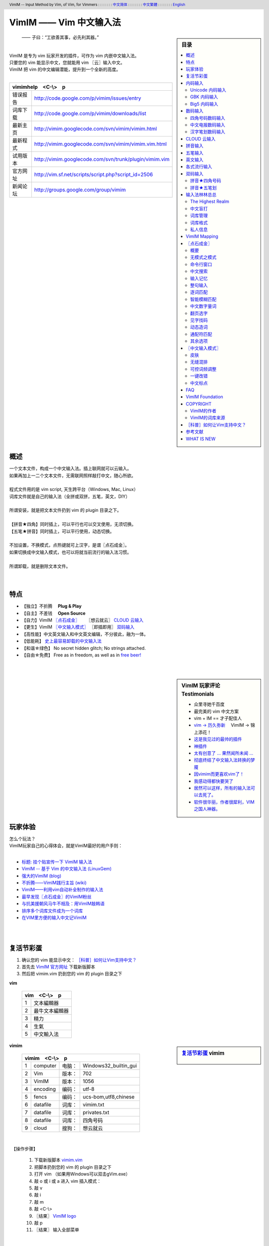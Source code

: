 .. header:: VimIM -- Input Method by Vim, of Vim, for Vimmers
            : : : : : : : `中文简体 <vimim.html>`_
            : : : : : : : `中文繁體 <vimim.big5.html>`_
            : : : : : : : `English  <vimim.vim.html>`_
.. footer:: vimim@googlegroups.com at |time| on |date|
            【VimIM ®许可协议：GNU 自由文档许可证 **GFDL** 】
.. |date|   date:: %A, %m/%d/%Y
.. |time|   date:: %H:%M:%S PST
.. ----------------------------------------------------------------
   ============= checkout for anonymous
   svn export   http://vimim.googlecode.com/svn/vimim
   svn export   http://vimim.googlecode.com/svn/trunk/plugin
   ============= checkout for hacks
   svn checkout https://vimim.googlecode.com/svn/vimim
   svn checkout https://vimim.googlecode.com/svn/trunk/plugin
   ---------------------------------------------------------------- v1
             http://vimim.googlecode.com/svn/trunk/plugin/vimim.txt
                 file:///C:/home/xma/svn/svn/trunk/plugin/vimim.txt
   ---------------------------------------------------------------- v2
            http://vimim.googlecode.com/svn/trunk/plugin/vimim.vim
                    file:///C:/home/xma/svn/trunk/plugin/vimim.vim
               http://vimim.googlecode.com/svn/vimim/vimim.vim.html
                       file:///C:/home/xma/svn/vimim/vimim.vim.html
   ---------------------------------------------------------------- v3
   this                     file:///C:/home/xma/svn/vimim/vimim.rst
                   http://vimim.googlecode.com/svn/vimim/vimim.html
                           file:///C:/home/xma/svn/vimim/vimim.html
              http://vimim.googlecode.com/svn/vimim/vimim.big5.html
                      file:///C:/home/xma/svn/vimim/vimim.big5.html
   ----------------------------------------------------------------
      http://vimim.googlecode.com/svn/vim/vimfiles/syntax/2html.vim
              file:///C:/home/xma/svn/vim/vimfiles/syntax/2html.vim
   ----------------------------------------------------------------
                              http://code.google.com/p/vimim/w/list
                              file:///C:/home/xma/svn/wiki/phd.wiki
                       file:///C:/home/xma/svn/wiki/googlecode.wiki
   ----------------------------------------------------------------
                                 http://zh.wikipedia.org/wiki/VimIM
                        file:///C:/home/xma/svn/wiki/wikipedia.wiki
   ----------------------------------------------------------------
                   file:///C:/home/xma/svn/vimim/vimim_logo.gif
           http://vimim.googlecode.com/svn/vimim/vimim_logo.gif
                   file:///C:/home/xma/svn/vimim/vimim_tty_logo.gif
           http://vimim.googlecode.com/svn/vimim/vimim_tty_logo.gif
   ----------------------------------------------------------------
                                       woyouyigeqiguaidemeilidemeng
              http://vimim.googlecode.com/svn/vimim/vimim_dream.png
   ----------------------------------------------------------------
   http://code.google.com/p/ibus/downloads/list
   ============================================ googlecode
   code() { /bin/python ~/script/python/googlecode_upload.py "$@" ;}
   --------------------------------------------
           datafile 四角号码输入法词库
   code -s datafile -p vimim vimim.4corner.txt
           datafile 拼音输入法词库
   code -s datafile -p vimim vimim.pinyin.txt
           datafile 英文输入法词库
   code -s datafile -p vimim vimim.pinyin_quote_sogou.txt
           datafile 搜狗拼音单字双字词库
   code -s datafile -p vimim vimim.english.txt
           datafile 私人信息样本文件
   code -s datafile -p vimim privates.txt
           datafile 中文电报码  http://www.dtc.umn.edu/~reedsj/ctc.html
   code -s datafile -p vimim vimim.3000.txt
           datafile 三千汉字，字频排列
   code -s datafile -p vimim vimim.ctc.txt
   --------------------------------------------
   cd /home/vimim
   code -s datafile -p vimim vimim.wubi.txt
   code -s datafile -p vimim vimim.wubi98.txt
   code -s datafile -p vimim vimim.wubijd.txt
   code -s datafile -p vimim vimim.cns11643.txt
   code -s datafile -p vimim vimim.phonetic.txt
   code -s datafile -p vimim vimim.array30.txt
   code -s datafile -p vimim vimim.quick.txt
   code -s datafile -p vimim vimim.nature.txt
   code -s datafile -p vimim vimim.cangjie.txt
   code -s datafile -p vimim vimim.xinhua.txt
   code -s datafile -p vimim vimim.pinyin_huge.txt
   code -s datafile -p vimim vimim.12345.txt
   code -s datafile -p vimim vimim.hangul.txt
   code -s datafile -p vimim vimim.erbi.txt
   code -s datafile -p vimim vimim.pinyin_canton.txt
   code -s datafile -p vimim vimim.zhengma.txt
   code -s datafile -p vimim vimim.pinyin_hongkong.txt
   code -s datafile -p vimim vimim.wu.txt
   code -s datafile -p vimim vimim.yong.txt
   code -s datafile -p vimim vimim.pinyin_fcitx.txt
   ----------------------------------------------------------------
   vim 常被称作“程序员的编辑器”，其功能如此强大以致许多人认为它就
   是个完整的IDE。当然，它并不仅仅为程序员而生。对于各种文本编辑而言，
   无论是撰写email还是编辑配置文件，Vim都臻于完美。
   ----------------------------------------------------------------
   VimIM 是一个专门为 vim 玩家开发的嵌入式输入法，只要你的 vim 可以
   显示中文，就可以用 VimIM。便捷的快捷键和独特的输入模式，完美的解
   决了 vim 的中文切换问题。
   ----------------------------------------------------------------

=========================
VimIM —— Vim 中文输入法
=========================

.. :作者: vimim
.. :电子邮箱: vimim@googlegroups.com
.. sidebar:: 目录

   .. contents:: :local:

.. figure:: vimim_logo.gif
   :alt: VimIM —— Vim 中文输入法 logo

   —— 子曰：“工欲善其事，必先利其器。”

|
| VimIM 是专为 vim 玩家开发的插件，可作为 vim 内嵌中文输入法。
| 只要您的 vim 能显示中文，您就能用 vim 〖云〗输入中文。
| VimIM 把 vim 的中文编辑潜能，提升到一个全新的高度。
|

==============    ========================================================
vimimhelp　<C-\\>　p
==========================================================================
   错误报告       http://code.google.com/p/vimim/issues/entry
   词库下载       http://code.google.com/p/vimim/downloads/list
   最新主页       http://vimim.googlecode.com/svn/vimim/vimim.html
   最新程式       http://vimim.googlecode.com/svn/vimim/vimim.vim.html
   试用版本       http://vimim.googlecode.com/svn/trunk/plugin/vimim.vim
   官方网址       http://vim.sf.net/scripts/script.php?script_id=2506
   新闻论坛       http://groups.google.com/group/vimim
==============    ========================================================

|

.. figure:: vimim_tty_logo.gif
   :alt: VimIM —— Vim 中文输入法 logo

|

概述
====
| 一个文本文件，构成一个中文输入法。插上联网就可以云输入。
| 如果再加上一二个文本文件，无需联网照样敲打中文，随心所欲。
|
| 程式文件用的是 vim script, 天生跨平台（Windows, Mac, Linux）
| 词库文件就是自己的输入法（全拼或双拼，五笔，英文，DIY）
|
| 所谓安装，就是把文本文件扔到 vim 的 plugin 目录之下。
|
| 【拼音★四角】同时插上，可以平行也可以交叉使用，无须切换。
| 【五笔★拼音】同时插上，可以平行使用，动态切换。
|
| 不加设置，不换模式，点热键就可上汉字，是谓〖点石成金〗。
| 如果切换成中文输入模式，也可以将就当前流行的输入法习惯。
|
| 所谓卸载，就是删除文本文件。
|
|

特点
====
* 【独立】不折腾　 **Plug & Play**
* 【自主】不差钱　 **Open Source**
* 【自力】VimIM `〖点石成金〗`_ 　  〖想云就云〗 `CLOUD 云输入`_
* 【更生】VimIM `〖中文输入模式〗`_ 〖即插即用〗 `双码输入`_
* 【高性能】中文英文输入和中文英文编辑，不分彼此，融为一体。
* 【低能耗】 `史上最容易卸载的中文输入法`__
* 【和谐☆绿色】 No secret hidden glitch; No strings attached.
* 【自由☆免费】 Free as in freedom, as well as in `free beer!`__

__ http://code.google.com/p/vimim/wiki/AboutManual
__ `VimIM Foundation`_

|
|

..
..
.. http://www.ipedia.org.cn/ip/VimIM
.. http://hyperrate.com/thread.php?tid=9435
   好東西 ... 蠻讚的 ... （台湾）
.. http://cookinglinux.cn/emacs-learning-three-step.html
   我收回vi中输入中文的问题…因为vimim横空出世…
.. http://twitter.com/cbkid/status/1580793545
   vim+vimim哈哈无敌了
.. http://twitter.com/cbkid/status/1580042288
   vimim让vim和中文输入无缝。无敌的插件，终于可以在vim下输入中文了
.. http://twitter.com/ggarlic/status/1417547049
   被vimim深深的震撼了
.. http://friendfeed.com/search?q=vimim
   中文vim用户如果不用这个真是没有天理，你不知道有多好用，
   以后再也不用切换输入法了。可以拿掉输入法了。- xiawinter
.. http://www.douban.com/group/topic/5212341/
   【轻松一笑】 【公告】VimIM 基金会成立维稳办
   这是五一我给自己找到最好的礼物
   如果能在所有文本框调用vim那么电脑没有中文输入法也能混了
.. 最后还是十分感谢作者写出了这么棒的插件，
   使我们这些vim新手更愿意深入学习和使用vim了。
.. http://www.linuxsir.org/bbs/showthread.php?p=1985825#post1985825
   终端中文显示与vim中文输入终于好了。
.. http://groups.google.com/group/xiyoulinux  西邮Linux兴趣小组
   vimim -- 刚见到这个软件时让我目瞪口呆，真是太有创意了，居然利用
   vim的补全功能做了个中文输入法! 可以利用这个小工具在vim中输入中文，
   配合着fbterm 真是太舒服了。词库有很多选择，vi fans 们不可错过。
   vimim的确太强悍了，几个月前看到时我跟楼主一个感觉的，而且可以当辞典用
.. http://bbs.gucas.ac.cn/pc/pccon.php?id=126&nid=31404&s=all
   再无所求 vimim && fireinput  一个浏览器输入，一个vim输入，
   我的生活不就是这两个需要输入中文的地方么？够了
.. http://blog.solrex.cn/articles/vimim.html
   一款非常 cool 的 vim 输入法
.. http://groups.google.com/group/pongba/msg/a53afab1e8b29fa0
   用vimim不会对vim编辑中文文档感到痛苦了；
   我甚至不需要进入X就可以用它来编辑文档了，相当好用，赶快去试试吧
.. http://www.bluedeep.cn/post/89/
   自己也体验了一把，发现原来新版本的VimIM是如此的出色，故转了过来。
   新增了好多很棒也是很必要的功能。成功的超载了其他的外挂输入法。
.. Vimim及时雨 ... 今天才突然发现，现在的效果已经比较能够接受了。
.. http://logs.ubuntu-eu.org/free/2009/06/08/%23ubuntu-tw.html
   用vim的福音来了，在vim中因频繁切换输入法而苦恼的人，现在终于可以解脱了
.. http://bbs.ctex.org/viewthread.php?tid=50002
   我这几天天天对着 VimIm 的代码，慢慢都学了一点点了
.. http://sunday.is-programmer.com/posts/9929.html
   我发现 Vim 和 FireFox 是一对天仙配。
   一个以写 (write/update/delete/insert) 为业。
   一个以读 (read/browse/internet/gmail) 为主。
   男耕女织。男欢女爱。
.. http://linux.chinaunix.net/bbs/viewthread.php?tid=1073521
   想在console下使用中文输入法，去装个vimim是最好不过的了。相当强大。
.. http://chunzi.me/post/tag/vimim
   记得有个 vimim 插件的，于是拿来试试，结果喜出望外。
.. http://logs.ubuntu-eu.org/free/2009/06/08/%23ubuntu-tw.html
   用vim的福音来了，vimim是一种vim外挂插件，
   在vim中因频繁切换输入法而苦恼的人，现在终于可以解脱了
.. http://logs.ubuntu-eu.org/free/2009/06/09/%23ubuntu-tw.html
   我這兩天試了下vimim，真爽不得了，讓我輕鬆許多，再也不煩了。
   為了同時支持拼音及五筆，我把這兩個碼表合並在一起，就成了一個雙用的輸入法。
.. http://blog.sina.com.cn/s/blog_5787e4f30100fh34.html
   最近学习了vimim这个中国小伙做的vim神奇插件，不带外面的输入法，
   就能输入汉字。我下载一试，果然行，其实可以输入任何字符。韩字也可以。
.. http://twitter.com/cirEric/status/3191615510
   推荐一个vim插件: vimim.vim
   不用切换输入法就可以输入中文，支持拼音五笔等等。而且词库可以自由增删。
   实在是居家旅行，杀人防火必备！
.. http://www.linuxsir.org/bbs/thread358272.html
   赞一下作者。看来配合 unicon kernel 可以完全在 console 下工作了
.. http://www.cppblog.com/xfpl-at-hotmail-dot-com/archive/2009/10/12.html
   Vim还有一个功能比较吸引我，就是它自带的语言解释器可以用来写输入法，
   而且Vim的输入法VimIM还很好玩!
.. http://linuxtoy.org/archives/fcitx-for-vim.html
   试试 vim 自己的输入法框架，那叫一个惊艳！
   VimIM 不错, 一直在用 :)
.. http://methodmissing.javaeye.com/blog/495940
   最酷的vim插件，支持各种中文输入法词库和输入习惯，不依赖操作系统的输入法。
.. http://www.linuxsir.org/bbs/thread359160.html
   其中 vimim 不但运用了搜狗云，还可以支持搜狗云所不支持的双拼输入。
.. http://www.douban.com/group/topic/5212341/
   云输入非常精准，有很惊艳的感觉，感觉都有点不可思议了;
   这段话就是用vimim写的，呵呵!
..
.. feedback
..


.. sidebar::  VimIM 玩家评论　Testimonials

  * 众里寻她千百度
  * 最完美的 vim 中文方案
  *  vim + IM == 才子配佳人
  * `vim → 历久弥新`__ 　VimIM → 锦上添花！
  * 这是我见过的最帅的插件__
  * 神插件__
  * `太有创意了 ... 果然闻所未闻 ...`__
  * `彻底终结了中文输入法转换的梦魇`__
  * `因vimim而更喜欢vim了！`__
  * `我感动得都快要哭了`__
  * `居然可以这样，所有的输入法可以去死了。`__
  * `软件很华丽，作者很犀利，VIM 之国人神器。`__

__ http://edt1023.sayya.org/vim/node1.html
__ http://www.douban.com/group/topic/5212341/
__ http://forum.ubuntu.org.cn/viewtopic.php?f=68&p=1135330
__ http://bbs.njupt.edu.cn/cgi-bin/bbstcon?board=Unix&file=M.1235391571.A
__ http://groups.google.com/group/vimim/browse_thread/thread/933ca7066b6fcecd
__ http://cookinglinux.cn/emacs-learning-three-step.html#comment-205
__ http://jouevemau.blogspot.com/2009/04/vim.html
__ http://bbs.chinaunix.net/archiver/tid-1559430-page-7.html
__ http://groups.google.com/group/vimim/browse_thread/thread/3c94d74fcf43bf22



玩家体验
========
| 怎么个玩法？
| VimIM玩家自己的心得体会，就是VimIM最好的用户手则：
|

+ `标题: 挂个贴宣传一下 VimIM 输入法`__
+ `VimIM -- 基于 Vim 的中文输入法 (LinuxGem)`__
+ `强大的VimIM (blog)`__
+ `不折腾——VimIM践行主旨 (wiki)`__
+ `VimIM——利用vim自动补全制作的输入法`__
+ `最早发现〖点石成金〗的VimIM粉丝`__
+ `与抗美援朝风马牛不相及：用VimIM敲韩语`__
+ `排序多个词库文件成为一个词库`__
+ `在VIM里方便的输入中文记VimIM`__


__ http://www.linuxsir.org/bbs/showthread.php?p=2051139#post2051139
__ http://www.linuxgem.org/2009/5/18/VimIM.8422.html
__ http://crane.is-programmer.com/posts/12726
__ http://code.google.com/p/vimim/wiki/Feedback_Suxpert
__ http://bigeagle.yo2.cn/articles/vimim%E2%80%94%E2%80%94%E5%88%A9%E7%94%A8vim%E8%87%AA%E5%8A%A8%E8%A1%A5%E5%85%A8%E5%88%B6%E4%BD%9C%E7%9A%84%E8%BE%93%E5%85%A5%E6%B3%95.html
__ http://freeai.blogspot.com/2009/03/vimim.html
__ http://code.google.com/p/vimim/wiki/DIY_Korean
__ http://code.google.com/p/vimim/wiki/MultiWordListFiles
__ http://www.bibibang.com/group_thread/view/id-12421



|
|

复活节彩蛋
==========
(1) 确认您的 vim 能显示中文： `［科普］如何让Vim支持中文？`_
(2) 首先去 `VimIM 官方网址`__ 下载新版脚本
(3) 然后把 vimim.vim 扔到您的 vim 的 plugin 目录之下

__ http://vim.sf.net/scripts/script.php?script_id=2506


**vim**

  ====  ==============
  vim　<C-\\>　p
  ====================
   1     文本編輯器
   2     最牛文本編輯器
   3     精力
   4     生氣
   5     中文輸入法
  ====  ==============


.. sidebar::  `复活节彩蛋`_   vimim

   .. figure:: vimim_egg.gif


**vimim**

  ====  ==========  =========  ==========================
  vimim　<C-\\>　p
  =======================================================
   1     computer   电脑：     Windows32_builtin_gui
   2     Vim        版本：     702
   3     VimIM      版本：     1056
   4     encoding   编码：     utf-8
   5     fencs      编码：     ucs-bom,utf8,chinese
   6     datafile   词库：     vimim.txt
   7     datafile   词库：     privates.txt
   8     datafile   词库：     四角号码
   9     cloud      搜狗：     想云就云
  ====  ==========  =========  ==========================

|

　【操作步骤】

  #. 下载新版脚本 vimim.vim__
  #. 把脚本扔到您的 vim 的 plugin 目录之下
  #. 打开 vim （如果用Windows可以双击gVim.exe）
  #. 敲 o 或 i 或 a 进入 vim 插入模式：
  #. 敲 v
  #. 敲 i
  #. 敲 m
  #. 敲 <C-\\>
  #. 〖结果〗 `VimIM logo <vimim_logo.gif>`_
  #. 敲 p
  #. 〖结果〗 输入全部菜单

__ http://vim.sf.net/scripts/script.php?script_id=2506


|

* VimIM 彩蛋：经典　vim　
* VimIM 彩蛋：环境　vimim　
* VimIM 彩蛋：程式　vimimvim　
* VimIM 彩蛋：帮助　vimimhelp　
* VimIM 彩蛋：测试　vimimdebug　
* VimIM 彩蛋：统计　vimimstat　
* VimIM 彩蛋：设置　vimimdefaults　

|
|

内码输入
========
VimIM 内码输入总结

=============  ===========  ================  ===============
   内码         encoding        一键输入         动态列表
=============  ===========  ================  ===============
  UNICODE        utf-8           yes              yes
  GBK            chinese         yes              yes
  BIG5           taiwan          yes              yes
=============  ===========  ================  ===============

|

.. sidebar::  `Unicode 内码输入`_

   .. figure:: vimim_unicode_digit.gif
   .. figure:: vimim_unicode_hex.gif

Unicode 内码输入
----------------
| Unicode 使汉字成为一种理想的电脑语言，没有国界。
| 用 VimIM 玩万国码的前提是 :set encoding=utf-8
| ［科普］ http://zh.wikipedia.org/wiki/Unicode

**万国码输入器**

+ 【广告】精巧细致的标准Unicode输入器，独此一家。
+ 【理想】书同文、文同码、码同键。
+ 【特点】与输入法和词库都无关：以不变应万变。
+ 【用途】内码输入是输入非常用字符的有效途径。
+ 【特点】一个字符对应一个代码，武林高手可以中文盲打。
+ 【TIP】 UNICODE 内码一次性列表　　:call CJK()

| 【演示】Unicode 内码一键输入
| 　　　【例】　十进制：敲　 **39340** 　→　馬
| 　　　【例】十六进制：敲　 **u99ac** 　→　馬
|
| 【示意图】标准统一码动态列表：
| 　　　【例】　十进制：敲　 **3934u** 　→　馬 in 菜单
| 　　　【例】十六进制：敲　  **99au** 　→　馬 in 菜单
|

**万国码一次性列表①** 　 *:call CJK()*

======= =========== ====
decimal hexadecimal char
======= =========== ====
　19968 　　　4e00   一
　39340 　　　99ac   馬
　40869 　　　9fa5   龥
======= =========== ====

|

**万国码一次性列表②** 　 *:call CJK16()*

==== == == == == == == ==
..   0  1  2  3  .. E  F
==== == == == == == == ==
4E00 一 丁 丂 七 .. 与 丏
4E10 丐 丑 丒 专 .. 丞 丟
 　  .. .. .. .. .. .. ..
4EE0 仠 仡 仢 代 .. 仮 仯
4EF0 仰 仱 仲 仳 .. 仾 仿
==== == == == == == == ==

|

.. sidebar::  `GBK 内码输入`_

   .. figure:: vimim_gbk_digit.gif


GBK 内码输入
------------
| GBK  为汉字内码扩展规范，来自中国国家标准代码 GB 13000.1-93
| 用 VimIM 玩GBK标准内码的前提是 :set encoding=chinese
| ［科普］ http://zh.wikipedia.org/wiki/GBK
|

**GBK标准内码输入器**

+ 【广告】短小精悍的标准GBK内码输入器，只此一家。
+ 【特点】与输入法和词库都无关：以不变应万变。
+ 【用途】内码输入是输入非常用字符的有效途径。
+ 【特点】一个字符对应一个代码，不知有无玩GBK的武林高手?
+ 【TIP】 GBK内码一次性列表　　:call GBK()


| 【演示】GBK 标准内码一键输入：
| 　　　【例】　十进制：敲　 **49901** 　→　马　(GB)
| 　　　【例】十六进制：敲　 **uc2ed** 　→　马　(GB)
|
| 【示意图】GBK 标准内码动态列表：
| 　　　【例】　十进制：敲　 **4990u** 　→　马 in 菜单
| 　　　【例】十六进制：敲　  **c2eu** 　→　马 in 菜单
|
|


.. sidebar::  `Big5 内码输入`_

   .. figure:: vimim_big5_digit.gif


Big5 内码输入
-------------
| Big5 已被收录到台湾官方标准的附录当中，版本为Big5-2003
| 用 VimIM 玩Big5标准内码的前提是 :set encoding=taiwan
| ［科普］ http://zh.wikipedia.org/wiki/Big5
|

**Big5标准内码输入器**

+ 【广告】简单明快的标准Big5内码输入器，仅此一家。
+ 【特点】与输入法和词库都无关：以不变应万变。
+ 【用途】内码输入是输入非常用字符的有效途径。
+ 【特点】一个字符对应一个代码，不知有无玩Big5的武林高手?
+ 【TIP】 Big5内码一次性列表　　:call BIG5()


| 【演示】Big5 标准内码一键输入：
| 　　　【例】　十进制：敲　 **45224** 　→　馬　(Big5)
| 　　　【例】十六进制：敲　 **ub0a8** 　→　馬　(Big5)
|
| 【示意图】Big5 标准内码动态列表：
| 　　　【例】　十进制：敲　 **4522u** 　→　馬 in 菜单
| 　　　【例】十六进制：敲　  **b0au** 　→　馬 in 菜单
|
|

数码输入
========
VimIM 数码输入词库样例：

================ =======================================================
    数码                              词库 样本
================ =======================================================
   四角号码      http://vimim.googlecode.com/files/vimim.4corner.txt
   中文电码      http://vimim.googlecode.com/files/vimim.ctc.txt
    交換碼       http://vimim.googlecode.com/files/vimim.cns11643.txt
    五笔划       http://vimim.googlecode.com/files/vimim.12345.txt
================ =======================================================

|

.. sidebar::  `四角号码数码输入`_

   .. figure:: vimim_four_corner_3610.gif
   .. figure:: vimim_four_corner_3111.gif
   .. figure:: vimim_6021272260021762.gif


四角号码数码输入
----------------

  + 【广告】小巧玲珑的四角号码输入器，别无分店。
  + 【科普】 `维基百科　四角号码`__
  + 【四角号码】乃最早的有条有理的汉字编码（1925年）
  + 【四角号码】见字可知码，按码可索字。而且不用拆字。
  + 【四角号码】可以统一“识字、查字、编码、打字”。
  + 【四角号码】可以实现“字典、电脑、手机”一路通。
  + 【技巧】结合音码则是如虎添翼。
  + 【参考】即插即用VimIM双码输入： `拼音★四角号码`_
  + 【自动开启】如果plugin目录下有词库 `vimim.4corner.txt`__
  + 【鸣谢】电脑大师 `Bram`__ 发明推广Vim文本編輯器
  + 【鸣谢】编码大师 `王雲五`__ 发明 `四角號碼檢字法`__
  + 【鸣谢】国文大师 `胡适`__ 推广普及四角号码：

    -  横一垂二三点捺
    -  叉四插五方框六
    -  七角八八九是小
    -  点下有横变零头


__ http://zh.wikipedia.org/wiki/%E5%9B%9B%E8%A7%92%E5%8F%B7%E7%A0%81
__ http://vimim.googlecode.com/files/vimim.4corner.txt
__ http://en.wikipedia.org/wiki/Bram_Moolenaar
__ http://zh.wikipedia.org/wiki/%E7%8E%8B%E9%9B%B2%E4%BA%94
__ http://en.wikipedia.org/wiki/Four_corner_method
__ http://zh.wikipedia.org/wiki/%E8%83%A1%E9%80%82


:【自己动手试一试】:
  #. 【目的】　纯数字　<==>　纯汉字
  #. 下载新版脚本 vimim.vim__
  #. 下载新版词库 vimim.4corner.txt
  #. 把两者扔到 vim 的 plugin 目录之下

__ http://vim.sf.net/scripts/script.php?script_id=2506

:【纯数字　==>　纯汉字】:
  #. 敲 o 或 i 或 a 进入 vim 插入模式
  #. 连敲 6021272260021762
  #. 敲点石成金键:  <C-\\>
  #. 用【空格键】上字，one by one
  #. 结果: “四角号码”四个汉字上屏

:【纯汉字　==>　纯数字】:
  #. 高亮选择“四角号码”四个汉字
  #. 敲见字找码键:  <C-^>
  #. 结果: 6021 2722 6002 1762 上屏

|


中文电报数码输入
----------------
  + 【广告】身轻如燕的中文电码输入器
  + 【科普】 `维基百科　中文电码`__
  + 【中文电码】史上最早的汉字编码（1880年）
  + 【打字】敲数字可以上汉字
  + 【查询】敲汉字可以查电码
  + 【自动开启】如果plugin目录下有词库 `vimim.ctc.txt`__

__ http://zh.wikipedia.org/wiki/%E4%B8%AD%E6%96%87%E7%94%B5%E7%A0%81
__ http://vimim.googlecode.com/files/vimim.ctc.txt

:【自己动手试一试】:
  #. 【目的】　电码　<==>　汉字
  #. 下载新版脚本 vimim.vim__
  #. 下载新版词库 vimim.ctc.txt
  #. 把两者扔到 vim 的 plugin 目录之下

__ http://vim.sf.net/scripts/script.php?script_id=2506

:【电码　==>　汉字】:
  #. 敲 o 或 i 或 a 进入 vim 插入模式
  #. 连敲 00222429719310324316
  #. 敲点石成金键:  <C-\\>
  #. 用【空格键】上字
  #. 结果: “中文电报码”五个汉字上屏

:【汉字　==>　电码】:
  #. 高亮选择“中文电报码”五个汉字
  #. 敲见字找码键:  <C-^>
  #. 结果: 0022 2429 7193 1032 4316 上屏

|
|

汉字笔划数码输入
----------------
| 对于某些生僻字，您有可能并不清楚它的拼音。
| 这时，您可以尝试使用VimIM提供的笔划输入功能。
|
| 样本笔画输入词库主要取自潘罗森笔画输入，为数码。
| 汉字笔画归类为五种：橫1　竖2　撇3　点4　拆5　

+ 【广告】最简单的笔划数码输入器。
+ 【技巧】结合音码则是如虎添翼。
+ 【参考】即插即用VimIM双码输入： `拼音★五笔划`_
+ 【自动开启】如果plugin目录下有词库 `vimim.12345.txt`__

__ http://vimim.googlecode.com/files/vimim.12345.txt


|
|


.. sidebar::  VimIM `CLOUD 云输入`_  　〖想云就云〗

   .. figure:: vimim_dream.png
   .. figure:: cloud_world.gif


CLOUD 云输入
============

【官方介绍】

  * 搜狗云输入跨平台、免安装、兼容各个主流操作系统和浏览器。
  * 基于JavaScript技术，利用Ajax通信原理，采用B/S架构。
  * 强大语言模型(4G　三元模型、trigger模型)和海量词库(200W)。
  * 利用服务器的无限量的存储和计算能力，大幅提升输入准确率。

【点评搜狗】

  * 搜狗整句识别率惊人，但只能在网页里输入，多有不变。(vimim group)
  * 遗憾的就是每打开一个网页都要启动一下搜狗云输入法。(sogou bbs)
  * 应用软件使用搜狗云输入法在版权上没问题。(linuxtoy.org)

【云史】

  (1) 2009年11月2日  `搜狗宣布推出搜狗云输入法`__
  (2) 2009年11月11日 `VimIM 宣誓入云`__
  (3) 2009年11月16日 `史上第一支持五种双拼的云输入法诞生`__
  (4) 2009年12月1日  `推出〖想云就云〗，不换模式，不限输入法`__
  (5) 2009年12月25日 支持 `〖自己的云〗`__  既可本地也可远程

__ http://pinyin.sogou.com/cloud
__ http://code.google.com/p/vimim/wiki/VimIM_Cloud
__ http://groups.google.com/group/vimim/browse_thread/thread/b90a05c1e37e3448
__ http://code.google.com/p/vimim/wiki/CloudForAll
__ http://pim-cloud.appspot.com/


【必要条件】

  * 入〖云〗必须联网
  * 入〖云〗必须借助 `wget <http://users.ugent.be/~bpuype/wget/>`_
  * 入〖云〗必须使用汉语拼音：全拼或者双拼甚至简拼

.. sidebar::  VimIM `CLOUD 云输入`_ 　双拼

   .. figure:: vimim_shuangpin_abc.gif
   .. figure:: vimim_shuangpin_microsoft.gif
   .. figure:: vimim_shuangpin_nature.gif
   .. figure:: vimim_shuangpin_plusplus.gif
   .. figure:: vimim_shuangpin_purple.gif


【VimIM 云输入】

 (1) 〖全云输入〗每一个输入都〖云〗游

     * 特点：每打一个字母都要向服务器请求一次。
     * 手动开启：可设置 :let g:vimim_cloud_sogou=1
     * 自动开启：

       * Linux  　如果vim plugin目录下没有词库
       * Windows　如果wget.exe置于vim plugin目录之下

 (2) 〖可控性云输入〗每N个输入就〖云〗游

     * 特点：每打N个字母才向服务器请求一次。
     * 设置：:let g:vimim_cloud_sogou=N
     * （长的）诗词曲赋、新闻八卦、完整的句子拜托给〖云〗。
     * （短的）私人信息、英文、词组、单字留给VimIM自己处理。
     * 长短的定义没有统一的国际标准。玩家自己定标准。
     * 例如：如果选项设置为10:　即每敲10个字母以上就丢给〖云〗。
     * 结果：本地词库和搜狗云端词库智能切换。

 (3) 支持〖断字符〗　解决含糊的办法是在含糊的地方贴上标签：

     * 错：xianmeimeidepiaosuifengpiaoyang　=>　先美美地飘随风飘扬
     * 对：xi'anmeimeidepi'aosuifengpiaoyang　=>　 `西安妹妹的皮袄随风飘扬`__

 (4) 支持中文输入模式〖经典动态〗输入风格 （缺省）

     * 如果希望体验搜狗入云的方式：设置 :let g:vimim_cloud_sogou=1
     * 相比之下，VimIM 的〖可控性云输入〗灵活一些。

 (5) 支持中文输入模式〖经典静态〗输入风格

     * 考虑到网速，这是VimIM云输入推荐的输入模式。
     * 设置为 ``:let g:vimim_static_input_style=1``

 (6) 支持“想不云就可以不云”

     * 【特点】在输入后加多一个英文句号，接着敲〖点石键〗
     * 【特点】不受g:vimim_cloud_sogou的设置所限制
     * 【限于】 `〖点石成金〗`_
     * 【例】cloud.  => 云

 (7) 推出〖想云就云〗，不换模式，不限输入法

     * 【卖点】东边日出西边雨，道是无云却有云！
     * 【特点】不限于拼音输入法！不需要设置！
     * 【条件】只需要联网和wget/curl
     * 【限于】 `〖点石成金〗`_
     * 【操作】在输入后加多一个英文逗号，接着敲〖点石键〗
     * 【例】ajiao, => 阿娇
     * 【例】dbrcxby, => 东边日出西边雨
     * 【例】hfpjlswsqy, => 好风凭借力送我上青云

 (8) 推出〖想云就云〗，超级简拼，自动断字

     * 【特点】自动加断字符号，增加整句输入的确定性
     * 【定义】超级简拼的规则为取各个音节的第一个字母输入
     * 【操作】在输入最后一个字母之前加多一个逗号
     * 【例】laystb,z ==> l'a'y's't'b'z 两岸猿声啼不住
     * 【例】qzygwc,s ==> q'z'y'g'w'c's 轻舟已过万重山

 (9) 支持 `〖自己的云〗`__

      * 【卖点】自己的云永远是最好的云
      * 【本地插件】python

        * 【缺省关闭】:let g:vimim_cloud_plugin=0

      * 【远程插件】不限输入法！不需要词库！

        * 【缺省关闭】:let g:vimim_cloud_pim=0

__ http://code.google.com/p/vimim/wiki/SingleQuote
__ http://pim-cloud.appspot.com/


|

【设计思路】

 (1) VimIM 决不能被〖云〗和谐
 (2) VimIM 决不能被〖云〗折腾
 (3) VimIM 决不能被〖云〗忽悠
 (4) VimIM 同时坚信：他山之石，可以攻玉



【百花齐放】

 (1) `搜狗官方JavaScript浏览器客户端`__
 (2) `Linux ibus: 多线程，双拼，无阻塞，无候词列表选框`__
 (3) `小小输入法：自然双拼，支持搜狗云输入法`__

__ http://pinyin.sogou.com/cloud
__ http://lihdd.net/?p=277
__ http://bbs.jpu.edu.cn/thread-43589-1-1.html



【玩家福音】

    |  如果想在vim中体验那朵传说中的〖云〗，
    |  只需下载 vimim.vim__ 一个文本文件——即插即用。
    |

__ http://vim.sf.net/scripts/script.php?script_id=2506


.. sidebar:: VimIM `CLOUD 云输入`_ 　全拼和简拼

   .. figure:: vimim_cloud.gif
   .. figure:: vimim_cloud_console.gif


【自己动手试一试】

　【目的】体验腾云驾雾

　【操作步骤】

  +--------------------------------------------------+
  | VimIM `CLOUD 云输入`_  　即插即用　Plug & Play   |
  +====+====================+========================+
  |    |  　Windows 用户    |   　Linux 用户         |
  +----+--------------------+------------------------+
  | ㈠ |  确认电脑联网                               |
  +----+--------------------+------------------------+
  | ㈡ | 下载  wget__       |  确认无词库            +
  +----+--------------------+------------------------+
  | ㈢ | 置wget于plugin之下 |  ..                    |
  +----+--------------------+------------------------+
  | ㈣ |  下载新版脚本 vimim.vim__  并置于plugin之下 |
  +----+---------------------------------------------+
  | ㈤ |  打开 vim                                   |
  +----+---------------------------------------------+
  | ㈥ |  敲 o 或 i 或 a 进入 vim 插入模式           |
  +----+---------------------------------------------+
  | ㈦ |  敲　haofengpingjielisongwoshangqingyun     |
  +----+---------------------------------------------+
  | ㈧ |  敲 `〖点石成金〗`_ 键 <C-\\>               |
  +----+---------------------------------------------+
  | ㈨ |  默念：〖云〗〖云〗〖云〗                   |
  +----+---------------------------------------------+
  | ㈩ |  〖上屏结果〗 好风凭借力送我上青云          |
  +----+---------------------------------------------+


__ http://users.ugent.be/~bpuype/wget/
__ http://vim.sf.net/scripts/script.php?script_id=2506

|
|


拼音输入
========
VimIM 拼音输入词库样例：

================ =======================================================
    拼音                              词库 样本
================ =======================================================
  汉语拼音       http://vimim.googlecode.com/files/vimim.pinyin.txt
  拼音大词库     http://vimim.googlecode.com/files/vimim.pinyin_huge.txt
  fcitx大词库    http://vimim.googlecode.com/files/vimim.pinyin_fcitx.txt
  搜狗单双字     http://vimim.googlecode.com/files/vimim.pinyin_quote_sogou.txt
================ =======================================================

VimIM 拼音输入总结：

(1) 有omni菜单：

  - 【标点翻页】逗号/句号 或者 减号/等号。翻页键可调。
  - 【数字翻页】也可以把数字当作过滤器使用，减少翻页选字的盲目性。
  - 【字母选字】abcdefghi 一一对应数字键1-9 可直接上上字
  - 【空格键】直接上汉字，或上空格。
  - 【回车键】或无缝上英文，或回车。
  - 【一键改错】<Esc> 将就传统输入法的用户体验
  - 【<C-H>】（点石成金） `整句输入`_ 重新匹配

(2) 无菜单：

  - 【精确输入】可以把数码（四角号码或五笔划）当作拼音音调使用。
  - 【无缝混排】支持 `无缝混排`_
  - 【中文数字】（静态模式）i2009　=>　二〇〇九　　I2009　=>　贰零零玖
  - 【中文量词】（静态模式）i5t　=>　五吨　　id8　=>　第八
  - 【大块英文】敲 CTRL-6 动态切换中英文输入模式。
  - 【可控词频调整】 （缺省开启）
  - 【智能模糊匹配】 （缺省关闭）
  - 【通配符匹配】用星号键＊匹配任意字符串或空串 （缺省关闭）
  - 【输入风格】 `〖中文输入模式〗`_  经典动态输入风格 （缺省开启）
  - 【开启静态模式】可设 :let g:vimim_static_input_style=1

(3) 【拼音★四角号码】

  - 参见： `拼音★四角号码`_

(4) 【拼音★五笔划】

  - 参见： `拼音★五笔划`_

(5) 双拼：

  ========================   =============================================
  【双拼】 选择开启
  ========================================================================
    智能ABC双拼              :let g:vimim_shuangpin_abc=1
    微软双拼                 :let g:vimim_shuangpin_microsoft=1
    自然码双拼               :let g:vimim_shuangpin_nature=1
    拼音加加双拼             :let g:vimim_shuangpin_plusplus=1
    紫光双拼                 :let g:vimim_shuangpin_purple=1
  ========================   =============================================

|
|

.. sidebar:: VimIM `五笔输入`_ 【五笔★拼音】　

   .. figure:: wubi_pinyin.gif


五笔输入
========
VimIM 五笔输入词库样例：

================ =======================================================
    五笔                              词库 样本
================ =======================================================
   五笔 86       http://vimim.googlecode.com/files/vimim.wubi.txt
   五笔 98       http://vimim.googlecode.com/files/vimim.wubi98.txt
   极点五笔      http://vimim.googlecode.com/files/vimim.wubijd.txt
================ =======================================================

VimIM 五笔输入总结：

(1) 有omni菜单：

  - 【标点翻页】逗号/句号 或者 减号/等号。翻页键可调。
  - 【数字键】数字键上字。数字标签与数字选字一一对应。
  - 【空格键】上汉字，开始新的一轮五笔连打。或上空格。
  - 【回车键】或无缝上英文，或回车。
  - 【一键改错】<Esc> 将就传统输入法的用户体验
  - 【<C-H>】（点石成金） `整句输入`_ 重新匹配

(2) 无菜单：

  - 【无缝混排】支持 `无缝混排`_
  - 【英文输入】敲 CTRL-6 动态切换中英文输入模式。
  - 【点石成金】四码匹配，逐词上屏。
  - 【通配符匹配】用 z 匹配壹个字符 （缺省关闭）
  - 【输入风格】 `〖中文输入模式〗`_  经典动态输入风格
  - 【五笔连打】

(3) 特点：

  - 符合当前流行的五笔输入法习惯
  - 四码自动上屏
  - 空码（不存在的编码）时清除已输入编码
  - 【缺省开启】:let g:vimim_wubi_non_stop=1

(4) 【五笔★拼音】

  - 【五笔输入】敲 CTRL-6 动态切换五笔输入模式。
  - 【拼音输入】敲 CTRL-6 动态切换拼音输入模式。
  - 〖特点〗 plug & play 即插即用　动态切换

    (1) 形码（例如：五笔）输入永远独立，插上就可以用。
    (2) 音码（例如：拼音）输入永远独立，插上就可以用。
    (3) 平行使用，两个输入法和平共处，互不干扰。

|
|

英文输入
========
| 英文可以给VimIM的主词库锦上添花。
|
| 【优点】　精确定位外国人名、外国地名、科学术语
| 【样品】　obama 奥巴马 欧巴马 #
| 【操作】　㈠加入主词库　㈡:sort u排序　㈢存盘
| 【设置】　:let g:vimim_english_in_datafile=1
| 【成功案例】　 `外国政要译名之争的解决方案`__

__ http://code.google.com/p/vimim/wiki/VimIM_English_Input

+-----------------------------------------------------+
|                  英文输入样本文件                   |
+=====================================================+
| http://vimim.googlecode.com/files/vimim.english.txt |
+-----------------------------------------------------+

|
|

.. sidebar:: 和谐软体　 **Together in Harmony**

  - 主要问题：旧版缺省关闭所有选项：烦不胜烦
  - 解决方案：新版自动开放常用选项：柳暗花明
  - 理论基础：“不折腾”　 *BuZheTeng*


各式流行输入
============
您可以挑选任何输入法：音码、形码、音形码、笔画码等等。

================ =======================================================
    音码                              词库 样本
================ =======================================================
    自然         http://vimim.googlecode.com/files/vimim.nature.txt
    注音         http://vimim.googlecode.com/files/vimim.phonetic.txt
    吴语注音     http://vimim.googlecode.com/files/vimim.wu.txt
    粤语拼音     http://vimim.googlecode.com/files/vimim.pinyin_canton.txt
    香港拼音     http://vimim.googlecode.com/files/vimim.pinyin_hongkong.txt
================ =======================================================

================ =======================================================
    形码                              词库 样本
================ =======================================================
   仓颉          http://vimim.googlecode.com/files/vimim.cangjie.txt
   郑码          http://vimim.googlecode.com/files/vimim.zhengma.txt
   速成          http://vimim.googlecode.com/files/vimim.quick.txt
   行列          http://vimim.googlecode.com/files/vimim.array30.txt
   新华          http://vimim.googlecode.com/files/vimim.xinhua.txt
================ =======================================================

================ =======================================================
   音形码                             词库 样本
================ =======================================================
   二笔          http://vimim.googlecode.com/files/vimim.erbi.txt
   永码          http://vimim.googlecode.com/files/vimim.yong.txt
================ =======================================================

.. http://groups.google.com/group/vimim/files
   If the following download URL does not work for you, please
   (1) goto http://groups.google.com/group/vimim/files
   (2) right-click on the title of the desired file
   (3) select *Save link as* (in Firefox)
           or *Save target as* (in Internet Explorer)

|
|
|

双码输入
========
| VimIM 可使多种输入方式和谐并存，互不冲突而又相互补充。
| VimIM 充分发挥个人的知识潜能，达到“人尽其能、物尽其用”的境界。

+ 【用途】单码（音码或形码）为主，双码（音码加形码）为辅。
+ 【单码特点】二个单码可混合使用，不用切换。
+ 【双码特点】既不要求音码部分完整，也不要求形码部分完整。
+ 【混合特点】双码优势互补，各尽所能。
+ 【优点】用自己熟悉的输入方式，用自己定的规矩：怎么混也不乱！
+ 【结论】最好的输入法是自己的输入法。

|
| 【主要问题】
|       经典音码：一音多字，一字多音。
|       流行形码：难学难记，万码奔腾。
|       现代混码：难记难学，各自为战。
|
| 【解决方案】
|       【前提】模模糊糊知道两种中文输入方式，但都不精通。
|       　　　　第一步：寻找自己有点熟悉的输入方式
|       　　　　第二步：结合与之相应的输入法词库
|       　　　　第三步：按照自己定的规矩：想怎么打，就怎么打！
|       【答案】模糊 + 模糊 = 精确
|       【原因】VimIM 帮您转换词库里没有，但您心里有的输入码。
|
| 【理论基础】
|       【通俗】负负得正
|       【学术】近代数学模糊集合理论
|
|


.. sidebar:: `双码输入`_ —— `拼音★四角号码`_ 　【字】

   .. figure:: vimim_diy_im_single_char_1.gif
   .. figure:: vimim_diy_im_single_char_2.gif
   .. figure:: vimim_diy_im_single_char_3.gif
   .. figure:: vimim_diy_im_single_char_4.gif


拼音★四角号码
--------------

即插即用VimIM双码输入的特点是：

(1) 音码（例如：汉语拼音）输入永远独立，插上就可以用。
(2) 数码（例如：四角号码）输入永远独立，插上就可以用。
(3) 平行使用，两个输入法和平共处，互不干扰，无须切换。
(4) 交叉使用，两个输入法各尽所能，优势互补，合二为一。


====================== ===================================================
  VimIM 双码输入                          词库 样本
====================== ===================================================
  汉语拼音             http://vimim.googlecode.com/files/vimim.pinyin.txt
  四角号码             http://vimim.googlecode.com/files/vimim.4corner.txt
====================== ===================================================


**天仙配** —— “拼音输入”配“四角号码输入”

| VimIM 回避拼音重码的方法是形音结合，输入生僻字则
| 是直接用形码。形码的来源可以由玩家自己决定。
| 玩家完全可以用自己喜欢的甚至自己发明的形码。
| VimIM 推荐的是四角号码。
|
| 当然，四角号码也有点学习曲线，但是，四角号码与我
| 们的Vim一样，值得一学。学好了终生获益。
|
| VimIM 提供简单的方式，有机结合这一对鸳鸯，随叫随到。
| 玩家也许可以实现用拼音输入中文的最高境界：中文盲打。


.. sidebar:: `双码输入`_ —— `拼音★四角号码`_ 　【词】

   .. figure:: vimim_diy_im_double_char_5.gif
   .. figure:: vimim_diy_im_double_char_6.gif
   .. figure:: vimim_diy_im_double_char_7.gif
   .. figure:: vimim_diy_im_double_char_8.gif


|
| 【操作】
|     (1)　抓上汉语拼音词库，扔到您的 vim plugin 目录之下
|     (2)　抓上四角号码词库，扔到您的 vim plugin 目录之下
|

======= ========== ==================================
 词库     输入码                对应汉字
======= ========== ==================================
　　A   　　ma     妈　麻　馬　骂　…　马　蚂　码　瑪
　　B   　　71     厚　医　反　厨　…　唇　辱　馬　愿
======= ========== ==================================

|


敲中文
 - 例如：插入单个汉字“馬”，可以任选如下三种方式:
 - 　　　㈠ 单码（音码） 可敲入 ma 或 ma3
 - 　　　㈡ 单码（数码） 可敲入 71 或 713 或 7132
 - 　　　㈢ 双码（双码） 可敲入 ma71 或 ma7132
 - 　　　㈤ 双码（双码） 可敲入 mjads （快键）
 - 【注】三种输入方式互相独立，互不冲突，互相补充。

|

【字】
  前一个音码长度可以任意，后前一个数码长度可以任意

==========   ============  ==================  =============
  输入法          插入             显示           菜单选择
==========   ============  ==================  =============
 纯音码        m a         　妈　骂　馬　...        21 个
 纯数码        7 1         　唇　辱　馬　...       192 个
  双码         m a 7 1       　　　　馬　　          唯一
==========   ============  ==================  =============

|

【词】
  前一个字长度任意，后一个字长度任意

==========   ============  ==================  =============
  输入法          插入             显示           菜单选择
==========   ============  ==================  =============
 纯音码       shanzhai     　　山寨　山寨化         4 个
 纯数码       2277 3090    　　山　寨　永　       7+8 个
  双码        sh22zh30       　山寨　              唯一
==========   ============  ==================  =============

|

【使用技巧】

(1) 把数码（四角号码）当作拼音音调使用

  + 有拼音匹配的，用完全匹配： ma77=>马　chuma7=>出马
  + 无拼音匹配的，用模糊匹配： chma77=>出马　cm7712=>出马

(2) 把数字（四角号码）当过滤器使用，另类的翻页选字。


|
|

.. sidebar::  即插即用 `双码输入`_ —— `拼音★五笔划`_

   .. figure:: vimim_diy_im_pinyin_12345_a.gif
   .. figure:: vimim_diy_im_pinyin_12345_b.gif


拼音★五笔划
------------
即插即用VimIM双码输入的特点是：

(1) 音码（例如：汉语拼音）输入永远独立，插上就可以用。
(2) 数码（例如：五笔划）输入永远独立，插上就可以用。
(3) 平行使用，两个输入法和平共处，互不干扰，无须切换。
(4) 交叉使用，两个输入法各尽所能，优势互补，合二为一。

|
| 【操作】
|     (1)　抓上汉语拼音词库，扔到您的 vim plugin 目录之下
|     (2)　抓上五笔划词库，扔到您的 vim plugin 目录之下
|

====================== ==================================================
  VimIM 双码输入                          词库 样本
====================== ==================================================
  汉语拼音             http://vimim.googlecode.com/files/vimim.pinyin.txt
    五笔划             http://vimim.googlecode.com/files/vimim.12345.txt
====================== ==================================================

|

【使用技巧】

(1) 把数码（五笔划）当作拼音音调使用

  + 有拼音匹配的，用完全匹配： ma551=>马　chuma5=>出马
  + 无拼音匹配的，用模糊匹配： cm55=>出马

(2) 把数字（12345）当过滤器使用，另类的翻页选字。

|

=========  ===============  =====================  ==================
  ..          汉语拼音             五笔划             拼音★五笔划
=========  ===============  =====================  ==================
  马         ma              551                      ma551
  馬         ma              1211254444               ma12112
出马         chuma           52252　551               cm551
出卖         chumai          52252　12544134          cm1254
=========  ===============  =====================  ==================

|
|

输入法林林总总
==============
The Highest Realm
-----------------

中文输入的最高境界：

====  =====================   =================================
 1     书同文、文同码         VimIM 首选  Unicode__
 2     和谐、绿色             VimIM 坚信 `文本文件，天下无敌`__
 3     不切换输入状态         VimIM 首创 `〖点石成金〗`__
 4     不改变输入习惯         VimIM 确认 `天生跨平台`__
 5     手机电脑一路通         VimIM 推荐 `四角号码数码输入`_
 6     自创中文输入法         VimIM 演示 `拼音数字双码输入`__
 7     输入编辑水乳交融       VimIM 依附 `最牛文本編輯器`__
 8     闭目养神               VimIM 体验 `中文盲打`_
 9     美女如〖云〗           VimIM 追求 `〖想云就云〗`__
====  =====================   =================================

__ `Unicode 内码输入`_
__ `概述`_
__ http://code.google.com/p/vimim/wiki/OneKey
__ `VimIM Mapping`_
__ http://code.google.com/p/vimim/wiki/DigitalPinyin
__ http://www.vim.org
__ `CLOUD 云输入`_



|

中文盲打
--------
【目标】

+ 求准不求快
+ 不学习不培训：因为用的是自己的输入法
+ 闭〖目〗养〖神〗

  - 一边输入中文，一边休息眼睛
  - “得神者昌，失神者亡” ——《内经》

【实现方式】

+ VimIM　 `整句输入`_
+ VimIM　 `逐词匹配`_ 　之 ㈠ 句号分隔，自己定匹配
+ VimIM　 `CLOUD 云输入`_ 之 ㈠ 〖可控性云输入〗

【测试】

====  =======================  ===============================
 1    〖云输入〗                woyouyigeqiguaidemeilidemeng
 2    〖英文输入〗              i have a dream.
 3    〖拼音输入〗              wo.you.yige.meng
 4    〖即插即用双码输入〗      magic.sz2230.s9020.nfofo.ythc
====  =======================  ===============================


|
|

词库管理
--------
【无词库】

  *  不联网：利用 VimIM `内码输入`_
  *  联网：　即插即用 VimIM `CLOUD 云输入`_

【带词库】

  * 〖特点〗 plug & play
  * 用VimIM 打字，只需一个词库。玩家可以从VimIM 词库样例中挑选。
  * 如果希望分开保管 `私人信息`_  ：可以加上 privates.txt
  * 如果想玩 即插即用 `双码输入`_  ：可以同时插入两个词库文件：

    + `拼音★四角号码`_
    + `拼音★五笔划`_

  * 如果想玩〖即插即用〗〖动态切换〗可以同时插入两个词库文件：

    *  五笔★拼音
    *  二笔★拼音
    *  仓颉★拼音
    *  郑码★拼音
    *  速成★拼音
    *  行列★拼音
    *  新华★拼音

【词库位置】

  * 〖特点〗 多个词库： set & play
  * 用户可以随意设置自己词库的位置：（例如）

    * ``:let g:vimim_datafile="path_to_your_own_data_file"``
    * ``:let g:vimim_datafile_private="path_to_your_own_privates_file"``
    * ``:let g:vimim_datafile_digital="path_to_your_own_digital_im_file"``

【多功能词库】

  * 〖特点〗 一个词库： set & play
  * 用户可以在一个词库中混合几个输入法：（例如）

    * ``:let g:vimim_datafile_has_english=1``
    * ``:let g:vimim_datafile_has_pinyin=1``
    * ``:let g:vimim_datafile_has_4corner=1``

|
|


词库格式
--------
VimIM 词库是开放式的纯文本文件，左码右字。

====== ====== ======
输入码  空格   汉字
====== ====== ======
 mali    ..    馬力
====== ====== ======

| 既可一行多字 （将其中第二列和第三列重复）
| 也可一码多行。例如：

=======  ============
ma       妈
ma       马 馬 吗 碼
ma4      骂
-------  ------------
china    中国
chinese  中国人
chinese  中文    汉字
=======  ============

|
| VimIM `词库格式`_ 简单灵活。词库只要排好序就可以用。
| 排序易如反掌：在 『Vim 命令行模式』下，直接调用　 *:sort u*
|
| VimIM 对词库的设计是简单灵活，充分利用vim的编辑功夫。
|
|   比方说，我们想混合使用拼音词库和英文词库：
|
|   第一步：下载 vimim.pinyin.txt__
|   第二步：下载 vimim.english.txt__
|   第三步：vim vimim.pinyin.txt
|   第四步：:r  vimim.english.txt
|   第五步：:sort u
|   第六步：:wq
|
|   结果是我们做了一个新的词库: vimim.pinyin.txt
|   也就是说，我们创造了一个我们自己的中文输入法。
|
|

__ http://vimim.googlecode.com/files/vimim.pinyin.txt
__ http://vimim.googlecode.com/files/vimim.english.txt


私人信息
--------
| 个人隐私数据最好分开保管，不应与主词库混在一起。
| VimIM 玩家因之可以放心交换 VimIM 主词库。

【制作】 可以参考样本文件：只需符合 VimIM `词库格式`_

  +-----------------------------------------------------+
  |                     私人信息样本文件                |
  +=====================================================+
  |    http://vimim.googlecode.com/files/privates.txt   |
  +-----------------------------------------------------+


【存放】

  | 既可直接把 privates.txt 扔到您的 vim 的 plugin 目录之下
  | 也可在您的 .vimrc 中指定您的私人信息文件：
  | ``:let g:vimim_datafile_private="path_to_your_own_privates_file"``

【特点】

  (1) 私人信息文件 plug & play 以及 remove & gone
  (2) 私人信息文件可以不排序。
  (3) 私人信息为完全匹配。
  (4) 活学活用，利用VimIM `管理记忆私人信息`__

__ http://code.google.com/p/vimim/wiki/VimIM__privates


|
|

VimIM Mapping
=============
㈠ 【经典】VimIM only needs maximum two hot keys.

(1) 按 <Ctrl-\> 在非中文模式直接出选择。
(2) 按 <Ctrl-6> 进入中文输入模式，此后按空格出选择。


+------------------------+----------------------------+-----------------------+
|   Vim 模式             |  敲　CTRL-6                | 　敲　CTRL-\\         |
+========================+============================+=======================+
| vim 正常模式           | 　　Vim 缺省功能           |  Vim 缺省功能         |
+------------------------+----------------------------+-----------------------+
| vim 插入模式    　     | 开启 `〖中文输入模式〗`_   |  `〖点石成金〗`_      |
+------------------------+----------------------------+-----------------------+
| `〖中文输入模式〗`_    | 关闭 `〖中文输入模式〗`_   | `中文标点`_ 动态切换  |
+------------------------+----------------------------+-----------------------+
| vim 可视模式         　| 　　 `见字找码`_           | `动态造词`_  （批量） |
+------------------------+----------------------------+-----------------------+

|
| 【小技巧】玩家可以自定义热键：
| 　　　　　例如在.vimrc中，定义 CTRL-L 为 CTRL-6
| 　　　　　imap<silent><C-L>   <Plug>VimimChineseToggle
|
| 【小技巧】因为GUI版vim (GVim) 支持CTRL-SPACE 键的mapping,
| 　　　　　GVim 玩家可以赋予 CTRL-SPACE 和 CTRL-6 相同的定义：
| 　　　　　:let g:vimim_ctrl_space_as_ctrl_6=1
|
|


㈡【反经典】 This is another way to use VimIM, using one map only.

(1) 特点： `〖点石成金〗`_ 的另类玩法，一键多用，一石多鸟
(2) 设置：

    + :let g:vimim_ctrl_6_as_onekey=1（vim插入模式）
    + :let g:vimim_ctrl_6_as_onekey=2（包括g:vimim_tab_as_onekey）
    + :let g:vimim_ctrl_6_as_onekey=3（包括vim正常模式）

(3) 使用：

    + 按 <Ctrl-6> 进入 〖点石成金〗 `无模式之模式`_
    + 高亮选择汉字字串，按 <Ctrl-6> 可以 `见字找码`_
    + 高亮选择空白位置，按 <Ctrl-6> 可以 `动态造词`_

|

+------------------------+---------------------------------+
|   Vim 模式             |   敲　 CTRL-6                   |
+========================+=================================+
| vim 正常模式           | 开启  〖点石成金〗输入模式      |
+------------------------+---------------------------------+
| vim 插入模式    　     | 开启  〖点石成金〗输入模式      |
+------------------------+---------------------------------+
| vim 可视模式         　| 　`见字找码`_ 　　 `动态造词`_  |
+------------------------+---------------------------------+
|    <Esc>               | 关闭  〖点石成金〗输入模式      |
+------------------------+---------------------------------+


|
|

.. sidebar::  `〖点石成金〗`_ 　(*OneKey*)

   .. figure:: vimim.gif

〖点石成金〗
============
概要
----

| 英文字母为“石”，中文汉字为“金”：是谓〖点石成金〗
| 有玩家叹曰：使用〖点石成金〗，点出来的不是汉字，是惊艳。
|
| 卖点：保持 vim 缺省工作环境，没有所谓“状态”切换。
| 　　　在英文环境下玩中文：想输入就输入，想搜索就搜索。
|

【自己动手试一试】

　【目的】感觉一下〖点石成金〗

　【操作步骤】

  #.  打开 vim （如果用Windows可以双击gVim.exe）
  #.  敲 o 或 i 或 a 进入 vim 插入模式
  #.  连敲四键: v i m <C-\\>
  #.  敲 j  光标向下移动
  #.  敲 k  光标向上移动
  #.  敲 h  向上翻页
  #.  敲 l  向下翻页

|

【主要特点】

  | 【破旧立新】让中文输入回归自然
  | 【无模式转化】无“状态”切换

  + vim 插入模式：

    - 【云输入】最方便的 `CLOUD 云输入`_
    - 〖想云就云〗不换模式，不限输入法:  using comma
    - 【整句输入】敲中文如同敲英文
    - 【中文标点】可点击英文标点直接转换。
    - 【匹配提醒】缺省匹配，以及总匹配数
    - 【万国码】 `Unicode 内码输入`_ 直接上屏
    - 【国标码】 `GBK 内码输入`_ 直接上屏
    - 【大五码】 `Big5 内码输入`_ 直接上屏

  + 菜单操作：

    - 【中文搜索】可用 VimIM `中文搜索`_
    - 【翻页选字】可用 vi 快捷键 `翻页选字`_
    - 【数字翻页】如果插上数码词库，数字键就是过滤器
    - 【字母选字】_abcdefghi 一一对应数字键 1234567890
    - 【一键改错】在omni菜单下，敲 ``q`` 键
    - 【以词定字】可按 ``[`` 或 ``]`` 键
    - 【汉字上屏】也可敲 ``y`` 键或点石键

|

【点石键】OneKey 三者择一：

  (1) 〖CTRL-\\〗　　　　　　 `VimIM Mapping`_

     + 【特点】打字搜索，中文英文没有区别。

  (2) 〖Tab〗（插入模式）

     + 【优点】Tab键方便省力
     + 【反经典】用Tab键上汉字，用空格键确认
     + 【智能】该出码时就出码，没码时出Tab
     + 【开启可设】 :let g:vimim_tab_as_onekey=1
     + 【小技巧】开启后，<CTRL-\\>键变成<Tab>键
     + 【推荐】OneKey 传统玩家

  (3) 〖CTRL-^〗 （参见 `无模式之模式`_ ）

|

.. sidebar::  VimIM 〖点石成金〗无模式之模式

   .. figure:: abcdefghi.gif

无模式之模式
------------
| 如果愿意，OneKey 可以作为VimIM唯一的中文输入模式。
| 这也许是传说中的 `无模式之中文输入模式`__ 。
| 也可以当作 `〖点石成金〗`_ 的另类玩法。缺省关闭。
|

__ http://code.google.com/p/vimim/wiki/OneKey


+ 【点石键】可以定为 CTRL-^

  - 【反经典】把OneKey当作VimIM的中文输入模式。
  - 【推荐】OneKey 专职玩家

    - ㈠插入模式

      + 【点石键】与Vim的标准IM键CTRL-6基本一致
      + 【开启可设】:let g:vimim_ctrl_6_as_onekey=1

    - ㈡正常模式

      + 【点石键】与插入模式的一模一样
      + 【特点】把光标置于word任一字母下，一键点出菜单。
      + 【开启可设】:let g:vimim_ctrl_6_as_onekey=3

+ 【开启】—— 敲【点石键】
+ 【关闭】—— 敲<Esc>
+ 【功能】—— 包括〖点石成金〗全部功能

  - 〖经典〗空格键上汉字，回车键上英文。
  - 〖空格键〗出菜单，或上汉字，或上空格，或上中文标点。
  - 〖回车键〗或无缝上英文，或回车，或上空格（after .,）
  - 〖上字〗空格键和字母键，也可以是数字键
  - 〖状态显示〗 noruler


|
|

命令行窗口
----------
| 命令行模式是Vim的精华之一。
| VimIM 用的是Vim标准命令行窗口。
| :help cmdline-window

+ 【开启】在Vim正常模式下按q:或者q?或者q:
+ 【编辑】OneKey出菜单，空格键/字母键/数字键上汉字
+ 【关闭】按回车执行命令，然后回到Vim正常模式
+ 【基本用途】㈠搜索字符串㈡替换字符串


:问: | 有时候需要在command mode下输入中文，我该怎么做?
     | command mode对于Vim来说是它的精华所在，
     | 很多高级功能都要在command mode下完成。
:答: | 另一个方案是利用 vim mapping, 归.vimrc控制。
     |
     | 例如: 如下 mapping 可作单行或多行操作：
     |  ``nmap      g: vg:``
     |  ``xnoremap  g: :w! /tmp/_<CR>:source /tmp/_<CR>``
     |
     | 操作: 如果想把文件中的"谷歌拼音" 换成 "VimIM中文输入":
     |       ㈠ (Vim Insert Mode) 敲入: 　　 ``:%s/谷歌拼音/VimIM中文输入``
     |       ㈡ (Vim Normal Mode) 敲map:　 ``g:``
     |
     |

中文搜索
--------
| 中文搜索自然可以利用 `命令行窗口`_ 模式。
| 另外一种方式是在omni窗口中直接操作。

  + 【经典】沿用 vi 搜索键，但 VimIM 推陈出新：
  + 【Vim】功能不变："/"正向搜索或"?"反向搜索。

  +----------------------------------------------+
  | VimIM `中文搜索`_ 　敲提示菜单 "/" 或"?" 确认|
  +====+=========================================+
  | ㈠ |  【开始】 进入 vim 插入模式             |
  +----+-----------------------------------------+
  | ㈡ |  点出中文提示菜单                       |
  +----+-----------------------------------------+
  |    |  【结束】正向搜索：敲菜单 ``/`` 键确认  |
  | ㈢ +-----------------------------------------+
  |    |  【结束】反向搜索：敲菜单 ``?`` 键确认  |
  +----+-----------------------------------------+
  | ㈣ |  vim 回归正常，搜索内容不插入           |
  +----+-----------------------------------------+
  | ㈤ |  可以敲 ``n`` 键或者 ``N`` 键继续搜索   |
  +----+-----------------------------------------+


【自己动手试一试】

　【目的】搜索词组“精力”

　【操作步骤】

   #.  用 vim 打开一个文件
   #.  敲 o 或 i 或 a 进入 vim 插入模式
   #.  连敲四键: v i m <C-\\>
   #.  敲 l  向下翻页
   #.  敲 k  光标向下移动
   #.  敲 /  正向搜索
   #.  敲 N  反向继续搜索

|
|

输入记忆
--------
- 【卖点】Yes, VimIM can recycle!
- 【目的】重复利用用户输入，省时省力!
- 【方式之一】利用 Ctrl-N

  - 【特点】同一字母开头的输入只记住一次
  - 【操作】在输入一个字母后，按<Ctrl-N>
  - 【缺省开启】:let g:vimim_smart_ctrl_n=1

- 【方式之二】利用 Ctrl-P

  - 【特点】记住用户所有输入记录
  - 【操作】随便敲几个印象中的输入码后，按<Ctrl-P>
  - 【缺省关闭】:let g:vimim_smart_ctrl_p=0

|

**不怕不识货，只怕货比货**

| 比方说，我们想敲以下14个字，前后敲两遍：
|
|     重复打字不光荣，
|     光荣打字不重复。
|
| 用谷歌拼音，搜狗拼音，微软拼音：
|
|  $　 chongfu dazi bu guangrong
|  $　 guangrong dazi bu chongfu
|  $　
|  $　 (keep typing others) ...
|  $　
|  $　 chongfu dazi bu guangrong
|  $　 guangrong dazi bu chongfu
|
|
| 用VimIM中文输入法：
|
|  $　 chongfu dazi bu guangrong
|  $　 g<C-N> d<C-N> bu c<C-N>
|  $　
|  $　 (keep typing others) ...
|  $　
|  $　 cf<C-P> dz<C-P> bu gg<C-P>
|  $　 g<C-N> d<C-N> bu c<C-N>
|
|

.. sidebar::  VimIM 整句输入，无“状态”切换

   .. figure:: vimim_sentence_match.gif

整句输入
--------
| 【前景】VimIM 中文盲打的理论基础。
| 【输入】正常英文句子结构，以 **句号** 结尾。
| 【卖点】敲中文如同敲英文。
| 【特点】无状态切换，亦无所谓智能组句，好歹可以上字。
| 【操作】连续输入短句或长句后按〖点石成金〗键。
| 【上屏】连续敲空格键或数字键选择匹配，手到字来。
| 【限于】 `〖点石成金〗`_
|

【演示】无“状态”切换，敲 VimIM 经典『我有一个梦』

===========================   =========================
                       我有一個夢
=======================================================
【英文输入法】                  i have a dream.
【拼音输入法】                  wo you yige meng.
【粤语输入法】                  ngoh yau yat goh mung.
【吴语输入法】                  ngu qyoe iq qku qmon.
【五笔输入法】                  trde ggwh ssqu.
【郑码输入法】                  m gq avov ffrs.
【仓颉输入法】                  hqi kb m ol ddni.
【自然输入法】                  wop yb yg' mgx.
===========================   =========================

|

【自己动手试一试】

　【目的】敲 VimIM 经典『我有一个梦』

　【操作步骤】

  #. 打开 vim （如果用Windows可以双击gVim.exe）
  #. 敲 o 或 i 或 a 进入 vim 插入模式
  #. （如用拼音词库）输入:  wo you i1g meng.
  #. （在句号后面）敲点石成金键:  <C-\\>
  #. 敲【空格键】或【数字键】上字: wo　　=>　我
  #. 敲【空格键】或【数字键】上字: you　 =>　有
  #. 敲【空格键】或【数字键】上字: i1g　 =>　一个
  #. 敲【空格键】或【数字键】上字: meng　=>　梦


|
|

.. sidebar::  `逐词匹配`_

   .. figure:: vimim_word_by_word.gif
   .. figure:: vimim_part_by_part.gif


逐词匹配
--------
| 【输入】一气呵成输入大块编码。
| 【特点】先显示，再确认。
| 【上屏】连续敲空格键选择匹配，手到字来。
| 【卖点】打汉字眼花不缭乱，保护视力!
| 【限于】 `〖点石成金〗`_
|

㈠ 句号分隔，自己定匹配：

| 【特点】 逐词匹配，逐词上屏。
| 【特点】 可以结合 `智能模糊匹配`_
| 【演示】 一口气输入一长串用句号分隔的编码。
| 　　　【输入】pinyin.shuru.si4.jiao3.hao4.ma3.hhyy
| 　　　【匹配】拼音输入四角号码花好月圆
|


㈡ 无句号分隔，一气呵成：

| 【特点】 逆向最大匹配，逐词上屏。
| 【演示】 一口气输入一长串拼音：
| 　　　【输入】jiandaolaoshiwenshenghao.
| 　　　【匹配】jiandao见到　laoshi老师　wensheng问声　hao好
|

【自己动手试一试】

　【目的】 一口气输入八个汉字: 我最喜欢的浏览器

　【操作步骤】

  #.  打开 vim （如果用Windows可以双击gVim.exe）
  #.  敲 o 或 i 或 a 进入 vim 插入模式
  #.  连敲: wozuixihuandeliulanqi.
  #.  不间断继续敲点石成金键:  <C-\\>
  #.  敲【空格键】或【数字键】上字: wo 　　　=> 我
  #.  敲【空格键】或【数字键】上字: zui　　　=> 最
  #.  敲【空格键】或【数字键】上字: xihuan 　=> 喜欢
  #.  敲【<C-H>】重新挑选 （参见 `其余选项`_ ）
  #.  敲【空格键】或【数字键】上字: de 　　　=> 的
  #.  敲【空格键】或【数字键】上字: liulanqi => 浏览器

|

㈢ 无句号分隔，每四数码上屏 （四角号码）

| 【特点】 四码匹配，逐词上屏。
|
| 【四角号码演示】
|   (1) 敲 o 或 i 或 a 进入 vim 插入模式
|   (2) 连敲 6021272260021762
|   (3) 敲点石成金键:  <C-\\>
|   (4) 敲【空格键】或【数字键】上字，one by one
|   (5) 结果: “四角号码”四个汉字上屏
|

㈣ 无句号分隔，四码上屏 （五笔）

| 【特点】 四码匹配，逐词上屏。
|
| 【五笔演示】
|   (1) 敲 o 或 i 或 a 进入 vim 插入模式
|   (2) 连敲 trdeggwhssqu
|   (3) 敲点石成金键:  <C-\\>
|   (4) 敲【空格键】或【数字键】上字，one by one
|   (5) 结果: “我有一个梦”五个汉字上屏。
|
|

|
|

.. sidebar::  `智能模糊匹配`_ 　(VimIM *fuzzy search*)

   .. figure:: vimim_fuzzy_search1.gif
   .. figure:: vimim_fuzzy_search2.gif
   .. figure:: vimim_fuzzy_search3.gif

智能模糊匹配
------------
|

**全拼模糊匹配**

  + 【优点】 能聪明地理解您的意图。
  + 【特点】 符合一般拼音习惯，原则上N码 => N字
  + 【擅长】 能够转换词库里没有，但您心里有的输入码。
  + 【全拼缺省开启】： :let g:vimim_fuzzy_search=1

  ================  ================
                 词库
  ==================================
  huahaoyueyuan        花好月圆
  ================  ================


  ======================   ======================
            输入                    显示
  ======================   ======================
    h h y y                      花好月圆
    z a z e                      战争 etc
  ======================   ======================

|

【自己动手试一试】

　【目的】感觉一下 “智能模糊匹配”

　【操作步骤】

  #.  下载新版脚本     vimim.vim__
  #.  下载拼音词库样本 http://vimim.googlecode.com/files/vimim.pinyin.txt
  #.  然后把这两个文本文件扔到您的 vim 的 plugin 目录之下
  #.  打开 vim （如果用Windows可以双击gVim.exe）
  #.  敲 o 或 i 或 a 进入 vim 插入模式
  #.  先敲 huahaoyueyuan<C-\\>
  #.  确认vim 显示“花好月圆” popup menu
  #.  敲【空格键】或【数字键】上字: 花好月圆
  #.  再连敲五键: h h y y <C-\\>
  #.  确认vim 显示“花好月圆”“恢恢有余” popup menu
  #.  敲【空格键】或【数字键】上字: 花好月圆

__ http://vim.sf.net/scripts/script.php?script_id=2506

|
|

.. sidebar::  `中文数字量词`_

   .. figure:: vimim_quantifiers_lowercase.gif
   .. figure:: vimim_quantifiers_uppercase.gif
   .. figure:: vimim_quantifiers_id3c.gif


中文数字量词
------------
VimIM 自然有阿拉伯数字和中文大小写数字和量词的转换能力。

(1) VimIM keeps habit of (1)全拼(2)智能ABC双拼

  - 【自动开启】 let g:vimim_imode_pinyin=1
  - 【强行关闭】 let g:vimim_imode_pinyin=-1

  =========  ============================
   **i**     为输入小写中文数字的前导字符
   **ii**    为输入大写中文数字的前导字符
  =========  ============================

(2) VimIM offers universal imode without limitation

  =========  ============================
   **,**     为输入小写中文数字的前导字符
   **,,**    为输入大写中文数字的前导字符
  =========  ============================

  - 【缺省关闭】 let g:vimim_imode_comma=0
  -  We can use comma instead of i for all examples below:

|

**中文数字**

| i2000 　=>　二〇〇九
| ii2000　=>　贰零零玖


**中文量词**

| i1g =>　一个　　ii1g　=>　壹个　　i8d =>　第八
| i1w8ql　=>　一万八千里　　iww8ql　=>　十万八千里
|

VimIM 可以毫不费力玩智能ABC的样本例子：

============  ========================
i20090719      二〇〇九〇七一九
ii20090719     贰零零玖零柒壹玖
i2009n         二〇〇九年
i7y            七月
i20r           二〇日
i2sr           二十日
i2006n6y3sr    二〇〇六年六月三十日
ii6b8s2        陆佰捌十贰
isw8ql         十万八千里
============  ========================

常用单个量词的定义与智能abc类似：

=====  =====  =====  =====  =====
a　秒  f　分  k　克  p　磅  u　微
b　百  g　个  l　里  q　千  w　万
c　厘  h　时  m　米  r　日  x　升
d　第  i　毫  n　年  s　十  y　月
e　亿  j　斤  o　度  t　吨  z　兆
=====  =====  =====  =====  =====

|
| 鉴于单个量词不能满足输入中文的乐趣，
| VimIM 加上 one to many, 把中文量词输入进一步智能化：

====  ==========  ============
..    i2w<C-\\>   ii2w<C-\\>
====  ==========  ============
 1      二万          贰万
 2      二位          贰位
 3      二味          贰味
 4      二碗          贰碗
 5      二窝          贰窝
====  ==========  ============


|
|

.. sidebar::  `翻页选字`_  【字母键上字】

   .. figure:: vimim_label_abcdefghi.gif


翻页选字
--------

【标点翻页】

  + 【标点智能化】 标点既可导航，也可玩 `中文标点`_
  + 【翻页优化】翻页内容可来自cache: 云输入翻页的福音。
  + 【标点】includes 逗号、句号、减号、等号、[、]、分号
  + 【缺省开启】:let g:vimim_punctuation_navigation=1

    +  彻底关闭可设：:let g:vimim_punctuation_navigation=-1
    +  关闭逗号句号：:let g:vimim_punctuation_navigation=0

       - 在〖中文输入模式〗中关闭
       - 在〖点石成金〗中开启


  +-------------------+---------------------+---------------------+
  |   Vim 按键        |     VimIM  快键     |         功能        |
  +===================+=====================+=====================+
  | 　　　PageUp   　 | 减号(-) 或 逗号(,)  | 向上翻页            |
  +-------------------+---------------------+---------------------+
  | 　　　PageDown　  | 等号(=) 或 句号(.)  | 向下翻页            |
  +-------------------+---------------------+---------------------+
  | 　　　【注】这是缺省翻页键。翻页键可调，见下表：              |
  +-------------------+---------------------+---------------------+


  +-------------------+---------------------+---------------------+
  |   Vim 按键        |     VimIM  快键     |         功能        |
  +===================+=====================+=====================+
  | 　　　PageUp   　 | 等号(=) 或 句号(.)  | 向上翻页            |
  +-------------------+---------------------+---------------------+
  | 　　　PageDown　  | 减号(-) 或 逗号(,)  | 向下翻页            |
  +-------------------+---------------------+---------------------+
  | 　　　【注】:let g:vimim_reverse_pageup_pagedown=1            |
  +-------------------+---------------------+---------------------+


【数字键过滤】

  + 【条件】 `拼音★四角号码`_  或者 `拼音★五笔划`_
  + 【应用】 另类翻页选字
  + 【特点】 如果插上数码词库，数字键就是过滤器

【数字键上字】

  + 数字键1234567890直接上汉字：

    - 起始状态或翻页选字之后，数字键永远对应数字标签。
    - 如果光标移动(ujkl)，数字相对光标位置。

【字母键上字】

  + 字母键 z (zero) 归零：回归起始状态。
  + _abcdefghi 一一对应数字键1234567890 优于快速选码。

    #. 第一重码：1 或 空格键
    #. 第二重码：2 或 a 或 ;
    #. 第三重码：3 或 b
    #. 第四重码：4 或 c
    #. 第五重码：5 或 d
    #. 第六重码：6 或 e
    #. 第七重码：7 或 f
    #. 第八重码：8 或 g
    #. 第九重码：9 或 h
    #. 第十重码：0 或 i

【vi 快捷键导航】 `〖点石成金〗`_

  + 【经典】 沿用 vi 优良传统，以人为本。
  + 【优点】 十指禅功，可上可下，左右逢源。
  + 【搜索】 VimIM `中文搜索`_
  + 【复制】 可复制到 clipboard 剪贴板，方便粘贴。
  + 【注】 Vim 按键适用于任何状态，包括所有 omni completion 程式。


  +-------------------+-------------------+---------------------+
  |   Vim 按键        |     VimIM  快键   |         功能        |
  +===================+===================+=====================+
  |  CTRL-X　CTRL-U   | CTRL-\\ 或 <Tab>  | 猜测寻找第一个匹配  |
  +-------------------+-------------------+---------------------+
  | 　　　PageUp  　  | 　　　　 **u** 　 | 向上翻页            |
  +-------------------+-------------------+---------------------+
  | 　　　PageDown 　 | 　　　　 **l** 　 | 向下翻页            |
  +-------------------+-------------------+---------------------+
  | 　　　CTRL-P  　  | 　　　　 **k** 　 | 反向搜索前一个匹配  |
  +-------------------+-------------------+---------------------+
  | 　　　CTRL-N  　  | 　　　　 **j** 　 | 正向搜索下一个匹配  |
  +-------------------+-------------------+---------------------+
  | 　　　CTRL-E  　  | 　　　　 **x** 　 | :x  　搜索结束      |
  +-------------------+-------------------+---------------------+
  | 　　　CTRL-Y  　  | 　　　　 **y** 　 | yes 　确认选择      |
  +-------------------+-------------------+---------------------+
  | 　　　        　  | 　　　　 **r** 　 | reverse sort        |
  +-------------------+-------------------+---------------------+
  | 　　　        　  | 　　　　 **s** 　 | save to clipboard   |
  +-------------------+-------------------+---------------------+
  | 　　　        　  | 　　　　 **p** 　 | paste   菜单复制    |
  +-------------------+-------------------+---------------------+
  | 　　　        　  | 　　　　 **;** 　 | 第二个字上屏        |
  +-------------------+-------------------+---------------------+


【自己动手试一试】

　【目的】复制词组“精力”到 clipboard

　【操作步骤】

  #.  打开 vim （如果用Windows可以双击gVim.exe）
  #.  敲 o 或 i 或 a 进入 vim 插入模式
  #.  敲四键: v i m  <C-\\>
  #.  敲 j j
  #.  确认光标指向“精力”
  #.  敲 c
  #.  确认上字
  #.  关闭 Vim
  #.  打开 notepad
  #.  敲 <C-V>
  #.  确认“精力”被粘贴。

|

.. sidebar::  `见字找码`_

   .. figure:: vimim_reverse_lookup.gif

见字找码
--------
| 玩家可随时在编辑文章的过程中，从屏幕上取字造词。
| 文字处理是Vim的强项，VimIM在汉字输入和输出方面雪中送炭。
|

- 【特点】见字找码，编码反查，自造新词。
- 【用途】现造现用：利用 `动态造词`_  扩展词库
- 【操作】 ㈠ 高亮选择汉字字串　㈡ 敲缺省键
- 【注】如果一字多码，提供多码选择，以利于编辑。
- 　　　例如：高亮选择“音乐”　→　 ``yinyue|le`` 音乐
- 【缺省开启】:let g:vimim_reverse_lookup=1
- 【缺省键】 **v_CTRL-6** 　 `VimIM Mapping`_

以“全拼”词库为例：如果想制造“山寨”一词:

   +-------+------------------+-------------+------------------+
   | 造词  |     高亮选择     |   敲缺省键  |     结果显示     |
   +=======+==================+=============+==================+
   |       |  　 **山寨**     |  v_CTRL-6   |  shanzhai　山寨  |
   +-------+------------------+-------------+------------------+

|

动态造词
--------
| VimIM 可以让玩家完全自主的修改词库，是一般输入法没有的优势。
| 新词批量存盘是扩展自己词库的又一条捷径。
|
| 【注】新词一行一码：只需符合 VimIM `词库格式`_
|       造词方式有二种：
|       　 【手动】自定义短语，爱怎么定义就怎么怎么定义。
|       　 【自动】可利用 `见字找码`_ 自动造词。
|

- 【条件】『Vim 可视模式』
- 【限于】UTF-8 encoding （vim和词库）
- 【特点】先确认，后存盘。一次可存一行或数行。
- 【操作】 ㈠ 纵向高亮选择新词　㈡ 敲缺省键
- 【缺省开启】:let g:vimim_save_new_entry=1
- 【缺省键】 **v_CTRL-\\** 　 `VimIM Mapping`_

以“全拼”词库为例：如果想同时添加“山寨”和“好美满”二词:

   +-------+--------------------+-----------+--------------------+
   | 存盘  |   纵向高亮选择     | 敲缺省键  |         结果       |
   +=======+====================+===========+====================+
   | 行㈠  |  shanzhai　山寨    | v_CTRL-\\ | 内存更新　词库扩展 |
   +-------+--------------------+           |                    |
   | 行㈡  |  haomeiman　好美满 |           |                    |
   +-------+--------------------+-----------+--------------------+


|

.. sidebar::  `通配符匹配`_   【全拼输入法演示】

   .. figure:: vimim_wildcard_search.gif


通配符匹配
----------
  + 【优点】万能的通配符 && 永远的UNIX
  + 用英文星号 ``*`` 匹配零个或以上字符
  + 用英文句号 ``.`` 匹配壹个字符
  + 可直接输入英文： ``*English``  → ``English``
  + 【缺省关闭】:let g:vimim_wildcard_search=0

|

其余选项
--------
| VimIM includes a large number of bells and whistles.
|
| 使用 VimIM 输入中文，不需要激活输入法。
| VimIM 的中文输入操作全部在『vim 插入模式』下完成。
|
| VimIM 的设置项全部归玩家的 .vimrc 控制。
| 所有的设定只要重新启动Vim后，就可正常识别。
|

**重新匹配**

+ 用 CTRL-H 重新定匹配，从最小匹配开始
+ 〖例〗 wozuixihuandeliulanqi
+  参见 `逐词匹配`_  之㈡ 无句号分隔
+ 【缺省关闭】:let g:vimim_smart_ctrl_h=0

**以词定字**

+  使用左右方括号选择当前候选词的开头或结尾的字
+  可缓解重码。例如，您打“山寨”：
+  　　　按  ``[``  键，表示选择“山”　字
+  　　　按  ``]``  键，表示选择　“寨”字
+ 【缺省开启】:let g:vimim_square_bracket=1

**以单定双**

+ 如当前候选为单字：用左方括号选择单字重复
+ 例如，您欲打　 **喜喜**
+ 　    先敲 **喜** ，然后按  ``[``  键

**以单定叁**

+ 如当前候选为单字：用右方括号选择加全角方括号
+ 例如，您欲打　 **【注】**
+ 　    先敲 **注** ，然后按  ``]``  键

**短码模式**

+ 可方便自定义短码快键：短码优先完全匹配
+ 【缺省开启】:let g:vimim_quick_key=1

**数字标签**

+ 显示数字标签，并提供数字选字
+ 【缺省开启】:let g:vimim_custom_menu_label=1

**字母标签**

+ 显示字母标签，并提供字母选字
+ 【缺省开启】:let g:vimim_custom_menu_label=3

**内码寻找**

+ 反向操作 `Unicode 内码输入`_
+ 在 『Vim 可视模式』下进行从汉字到万国码的转换。
+ 【操作】 ㈠ 高亮选择汉字字串　㈡ 敲 **CTRL-6**
+ 【开启可设】:let g:vimim_unicode_lookup=1

**误删防止**

+ 长按退格键，连续删除输入的拼音串。
+ 停顿一秒，才会继续删除文本中的内容。
+ 【缺省开启】:let g:vimim_smart_backspace=1

**输入记录**

+ 输入记录在 g:vimim
+ 输入记录可以连续不断地playback

**输入统计**

+ VimIM 彩蛋：统计　vimimstat　
+ 输入速度的统计正在不断完善之中


|
|

〖中文输入模式〗
================
|
| 需先切入中文输入模式：缺省切入键与Vim的标准IM键功能保持一致：
|     ``CTRL-^ 　Toggle the use of typing language characters.``
|
| 〖中文输入模式〗二者择一：
|
|   ㈠【动态模式】就是输入过程中一直出选择项目，
|                 或者说，每敲一个字母就蹦出一个菜单。
|   ㈡【静态模式】就是输入完后按空格出选择项目。
|

  + 【共同特点】 『在Vim插入模式下：CTRL-6 切入』

     - 【经典】空格键上汉字，回车键上英文。
     - <Esc> 键：自动切换，与 vim 风格一致
     - 模式提醒：光标颜色和状态提示 ``INSERT (lang)``
     - 匹配提醒：缺省匹配，以及总匹配数。
     - 用数字键确认汉字或导航
     - 快捷英文输入：敲【缺省键】动态切换中英文输入模式。
     - 中文标点自动开启
     - 中英文标点动态切换 （切换键 **CTRL-\\** ）
     - 【缺省键】 **CTRL-6** 　 `VimIM Mapping`_

  + ㈠【静态模式】

     - 【自动开启】 如果是拼音输入
     - 【特点】可以继续输入，省掉许多空格
     - 【擅长】“中文/英文/数字”混合输入
     - 【优势】长句子云输入

  + ㈡【动态模式】

     - 【缺省开启】 :let g:vimim_static_input_style=-1
     - 【优点】完美实现 Vim 与中文输入法的无间配合
     -  编码步步提示：编码插入与汉字转换同步进行
     -  光标精确跟随：光标走到哪，候选框就跟到哪
     -  空格键智能：该出码时就出码，没码时出空格
     -  输入风格二者择一：

       + 经典动态输入风格

         + 【缺省开启】
         + 显示键码，逐键提示。
         + 用回车键可以上英文，既方便又传统。

       + sexy 动态输入风格

         + 【缺省关闭】 :let g:vimim_sexy_input_style=0
         + 所见即所得 WYSIWYG


|


.. sidebar::  洗妆不褪唇红： ``:let g:vimim_custom_skin=2``

   .. figure:: vimim_simple.gif

皮肤
----
【设计原则】

+ 清水出芙蓉，天然去雕饰。

【参考选项】

+ 〖颜色〗g:vimim_custom_skin

  -  【缺省关闭】VimIM不干涉Vim的缺省设置。
  - ``:let g:vimim_custom_skin=1``

    * 滤掉显示栏的背景颜色，免得眼花缭乱。

  - ``:let g:vimim_custom_skin=2``

    * 再隐藏输入码显示，使显示栏简洁明快。

+ 〖光标〗g:vimim_custom_lcursor_color

  -  光标颜色可以归自己指定，缺省是绿色。
  -  【缺省开启】:let g:vimim_custom_lcursor_color=1

+ 〖状态行〗g:vimim_custom_laststatus

  - statusline 可以显示当前使用的中文输入法：
  - 【缺省开启】:let g:vimim_custom_laststatus=1

|
|

无缝混排
--------
| 在中文英文之间不留空格。
| 空格键上汉字，回车键上英文。
|

  + 回车键确认英文或者数字，随后可以直接上中文。
  + (Vim Insert Mode)敲两次CTRL-6后可直接敲中文。


|

可控词频调整
------------

【词频记忆】

  | 随用户的意愿自动完善用户的词库。
  | 优先选择前一次输入，自动修改词库中对应候选词的顺序
  | 　　久而久之，词库就变成用户自己的词库
  | 　　不知不觉，VimIM  就变成了最适合用户的输入法

- 【词频记忆不存盘】

  + 仅适用于当前的 session
  + 【缺省开启】:let g:vimim_chinese_frequency=1

- 【词频记忆存盘】

  + 输入累积N次，词库可以自动刷新，永久存盘。
  + 建议设置比较大一点的值：:let g:vimim_chinese_frequency=10
  + 也就是说，每选择10次菜单，memory中的词频写入disk存盘
  + 【开启可设】:let g:vimim_chinese_frequency=N

- 【首字固顶】

  + 候选词可以固顶，方便调整候选词顺序。
  + 【开启可设】:let g:vimim_frequency_first_fix=1

|
|

一键改错
--------
| `〖中文输入模式〗`_    <Esc> 键
|    按一次esc键则关闭菜单并全清刚才的输入，
|    再按一次esc键则退出插入模式。
|
| `〖点石成金〗`_
|    【菜单】可敲 ``q`` 键
|
|

中文标点
--------

- 【标点翻页】 参见 `翻页选字`_

- `〖中文输入模式〗`_

  - 【缺省开启】:let g:vimim_chinese_punctuation=1
  - 【关闭可设】:let g:vimim_chinese_punctuation=-1
  - 【自动半角】自动在数字后面输入半角标点。例如：1.2.3 而不是1。2。3。
  - 【半角选项】在英文后面输入半角标点：:let g:vimim_english_punctuation=1
  - 【中英标点动态切换】

    -  **CTRL-\\** 　 `VimIM Mapping`_
    -  **CTRL-6** 　动态切换中英文输入模式，包括标点。

- 中文标点英文标点对照表

    ========  ========= ====  ===========  =========
     英文        中文    ..       英文       中文
    ========  ========= ====  ===========  =========
      &          ※      ..        \`         ‘’
      \\         、      ..        "          “”
      #          ＃      ..        [          【
      %          ％      ..        ]          】
      $          ￥      ..        ^          …
      !          ！      ..        _          —
      ~          ～      ..        <          《
     \+          ＋      ..        >          》
     \*          ﹡      ..       \-          －
      @          ・      ..        =          ＝
      :          ：      ..        ;          ；
      (          （      ..        ,          ，
      )          ）      ..        .          。
      {          〖      ..        ?          ？
      }          〗      ..        ..         ..
    ========  ========= ====  ===========  =========


- `〖点石成金〗`_

  - 〖英文标点智能〗用点石键点击英文标点可以直接转换为中文标点。
  - magic dot for forced non-cloud

    + dot as tail: for 〖想云就云〗不换模式，不限输入法
    + dot as delimiter: 逐词匹配㈠句号分隔，自己定匹配：

  - magic comma

    + comma as tail: for 〖想云就云〗不换模式，不限输入法
    + comma as head: for universal imode: single comma 小写中文数字
    + comma as head: for universal imode: double comma 大写中文数字
    + comma as head: triple comma for clear display


|
|


.. sidebar::  `通配符匹配`_   【四角号码演示】

   .. figure:: vimim_wildcard_4corner.gif

.. sidebar::  `通配符匹配`_   【注音输入法演示】

   .. figure:: vimim_wildcard_phonetic.gif

.. sidebar::  `通配符匹配`_   【仓颉输入法演示】

   .. figure:: vimim_wildcard_cangjie.gif

.. sidebar::  `通配符匹配`_   【行列输入法演示】

   .. figure:: vimim_wildcard_array30.gif

.. sidebar::  `通配符匹配`_   【二笔输入法演示】

   .. figure:: vimim_wildcard_erbi.gif

.. sidebar::  `通配符匹配`_   【五笔输入法演示】

   .. figure:: vimim_wildcard_wubi.gif


FAQ
===

:问: | VimIM 是什么意思?
:答: | VimIM 的本义应该是 Vim Input Method —— Vim 输入法。
     | 因为本文是中文版本，VimIM 就顺势译成 Vim 中文输入法。
     |

:问: | VimIM 的作者是谁?
:答: | 作者的网名是 **vimim** 　 `:)`__

__ http://code.google.com/p/vimim/wiki/FAQ_Old


:问: | VimIM 与 latex-suite plugin 好像有点冲突?
:答: | 有玩家反应。Let's wait for solution from those players who
     | are interested in making both plugins work in harmony.
     |

:问: | VimIM 与 Vim abbreviation 好像有点冲突?
:答: | Yes, but ...
     | 如果不激活 VimIM, Vim 的abbreviation永远不会“被和谐”。
     |
     | 问题好像只出现在用〖点石成金〗上字之后，接着马上敲空格键，
     | 而且敲空格键的目的是激活abbreviation. 不过这时候，再次用
     | 空格键时，空格键又可以激活abbreviation了。
     |
     | 原因：OneKey需要赋予空格键一点智能，以便于上字。
     |

:问: | 怎样减少 copy & paste (复制粘贴)重复操作?
:答: | Vim 擅长于把复杂的编辑操作简单化。
     | VimIM 尽可能提供自动复制机制，方便粘贴:
     |
     | ㈠ 选择提示菜单中的字或成语，敲 "s" 上字的同时自动拷贝。
     | ㈡ 每当关闭 `〖中文输入模式〗`_ 整个 session 自动拷贝。
     |    【缺省开启】 :let g:vimim_auto_copy_clipboard=1
     |
     | 【自己动手试一试】
     | 　【目的】复制“精力”二字上 clipboard
     | 　【操作步骤】
     |    (1) 打开 vim （如果用Windows可以双击gVim.exe）
     |    (2) 敲 o 或 i 或 a 进入 vim 插入模式
     |    (3) 连敲四键: v i m <C-\\>
     |    (4) 敲 j  光标向下移动
     |    (5) 敲 j  光标向下移动
     |    (6) 敲 s save to clipboard
     |
     |


VimIM Foundation
================
| VimIM 自由软体基金会 (The VimIM Free Software Foundation)
| 致力于推广普及完善VimIM ，专提供Bonus给VimIM骇客。
|
| VimIM `贝宝 (PayPal) <http://www.paypal.com>`_
  美金帐户已于2009年2月11日正式开通。
| `贝宝 <http://www.paypal.com>`_
  可轻松付款给在中国拥有电子邮件地址的任何人。
|
| VimIM 基金会每年
  `春节 <http://zh.wikipedia.org/wiki/春节>`_
  颁发奖励 (The VimIM Award)：
| 奖励方案由 VimIM 基金会推荐：国人优先，学生优先。
| 奖品包括主张“激情成就梦想”的 `青岛啤酒`__ (`Tsingtao Beer`__)
|
| 【评论】 `“草鞋无样，边打边像”`__
| 【论文】 `论 VimIM 中文输入法的盈利模式`__
| 【时评】 `〖论拼音输入〗目前的形势和我们的任务`__
| 【目标】 `VimIM 追求的境界`__
|

__ http://zh.wikipedia.org/wiki/%E9%9D%92%E5%B2%9B%E5%95%A4%E9%85%92
__ http://en.wikipedia.org/wiki/Tsingtao_Brewery
__ http://code.google.com/p/vimim/wiki/VimIM__Development
__ http://code.google.com/p/vimim/wiki/VimIM_Business_Model
__ http://code.google.com/p/vimim/wiki/VimIM__PinYin__Input
__ http://code.google.com/p/vimim/wiki/VimIM__DIY


.. sidebar:: VimIM 设计原则　　 **Design Goals**

  :VIM:       不被和谐!
  :memory:    不超过词库尺寸
  :speed:     不低于最高要求
  :encoding:  不受限制
  :options:   不强行要求设置
  :internet:  不联网照样敲中文
  :datafile:  无词库可以云输入


VimIM 设计思路:

- 用文本文件打造中文输入法：文本文件，天下无敌。
- 一个文本文件就足以联网 `CLOUD 云输入`_
- 两个文本文件就是完整的中文输入法。
- 词库文件完全归用户管理，可以直接用Vim编辑。
- 源程式不用编译，修改以后立竿见影。

|
|  let msg = "feedback from VimIM user"
|
|  if msg ==# "I like VimIM"
|      if  msg ==# "VimIM works great"
|          let action = "I will use it"
|      else
|          let action = "I want to customize it"
|          let action = "I want to improve it"
|          let action = "I want to write a plugin for it"
|      endif
|  else
|      let action = "I want to delete it and forget it"
|  endif
|
|

COPYRIGHT
=========
VimIM的作者
-----------
#. vimim 原先是VimIM的唯一作者。
#. vimim 现在是VimIM的作者之一。
#. 动态模式的code源自ywvim的作者Yue Wu.
#. 开始有不少建议来自水木社区VI编辑器论坛众多高手。
#. 有几个世界难题是Vim官方论坛上Tony Mechelynck解答的。
#. 双拼的全部code源自mycloud的作者Pan ShiZhu.
#. 最多的灵感和测试来源于VimIM官方论坛上玩家的狂轰滥炸。
#. All project committers on http://code.google.com/p/vimim


VimIM的词库来源
---------------
#. VimIM 唯一的官方distribution是一个纯文本文件： vimim.vim__
#. 使用 VimIM `内码输入`_ 不需要任何词库。
#. 使用 VimIM `CLOUD 云输入`_ 不需要任何词库。
#. 帖在 `VimIM 网站`__ 上的词库仅供用户参考。如有不妥，可以删除。


  - 英文输入法词库 (from vimim, after editing it line by line)
  - 私人信息样本文件 (from vimim, after editing it line by line)
  - 四角号码输入法词库 (from vimim, after editing it line by line)
  - 三千汉字字频排列 (from vimim, after editing it line by line)
  - 中文电报码 (from my processing unihan.txt data)
  - CNS11643中文標準交換碼 (from official site)
  - fcitx 拼音输入法大词库 (processed from fcitx)
  - 搜狗单字双字 (downloaded and processed from web)
  - 自然输入法词库 (sent from user)
  - 搜狗拼音单字双字词库 (collected from sogou)
  - 汉语拼音输入法大词库 (combination, after processing)
  - 汉语拼音输入法词库 (sent from user)
  - 韩文输入法词库 (sent from user)
  - 五筆劃输入法词库 (sent from user)
  - 五笔98输入法词库 (sent from user)
  - 五笔输入法词库 (sent from user)
  - 极点五笔输入法词库 (sent from user)
  - 仓颉输入法词库(processed from official site)
  - 二笔输入法词库(sent from user)
  - 速成输入法词库(sent from user)
  - 行列输入法词库(processed from official site)
  - 注音输入法词库(sent from user)
  - 永码输入法词库(processed from ibus)
  - 粤语拼音输入法词库 (processed from ibus)
  - 上海吴语注音输入法词库 (processed from ibus)
  - 郑码输入法词库 (processed from ibus)
  - 新华输入法词库 (processed from ibus)
  - 香港拼音输入法词库 (processed from ibus)

__ http://vim.sf.net/scripts/script.php?script_id=2506
__ http://code.google.com/p/vimim/downloads/list

|
|
|

［科普］如何让Vim支持中文？
===========================

1. Vim 支持中文编码的基础

   - Vim 支持中文编码的基础是两个特性：+multi_byte 和 +iconv
   - 官方下载网址： http://www.vim.org/download.php
   - 绿色移动版： http://portablegvim.sourceforge.net/downloads.html

2. 影响 Vim 中文编码的设置项

   - encoding：vim 的内部使用编码
   - fileencodings：Vim 在打开文件时会根据其选项来识别文件编码
   - fileencoding：Vim 在保存新建文件时会根据其设置编码来保存
   - guifontwide：Gvim 要求等宽字体，其指定字宽是 guifont 的两倍

3. Vim 具体应用环境的设置：微软视窗（Windows） vimrc 样例

   - set encoding=utf-8
   - set fileencodings=ucs-bom,utf8,chinese,taiwan,ansi
   - set guifont=Courier_New:h12:w7
   - set guifontwide=NSimSun-18030,NSimSun
   - set ambiwidth=double

4. 如何用 Vim 插入非 ASCII 字符？

   | 如果既不依赖外挂程式，又不干扰 Vim 正常操作，
   | Vim 可以选择如下三种方式，插入不能用普通键盘输入的字符：

   (1) 用 ``i_CTRL-V`` 插入十进制编码
   (2) 用 ``i_CTRL-K`` 插入二合字母
   (3) 用 ``i_CTRL-6`` `〖点石成金〗`_ （VimIM 推陈出新）

5. 如何解决windows下Vim的中文乱码问题？

   - `Vim相关链接收集`__ by 闲耘
   - `Vim中输入法与编码设置的FAQ`__  by 碎碎念
   - `解决windows下的中文乱码问题`__ by 大自然
   - `【经验分享】中文乱码解决方案`__ by suxpert

__ http://blog.xianyun.org/vim
__ http://blah.blogsome.com/2007/08/23/vim_cn_faq/
__ http://hi.baidu.com/bignature/blog/item/c9600923eac2a347925807b0.html
__ http://groups.google.com/group/vimim/browse_thread/thread/4dc68560ae37e4d0


     【实例】 在GBK Windows中给Vim设置 UTF-8 ::

        " --------------------------------------
        set encoding=utf-8
        set fileencodings=ucs-bom,utf-8,chinese,latin-1
        set termencoding=GBK
        if has("win32")
            set fileencoding=chinese
        else
            set fileencoding=utf-8
        endif
        language messages zh_CN.UTF-8
        source $VIMRUNTIME/delmenu.vim
        source $VIMRUNTIME/menu.vim
        set langmenu=zh_CN.UTF-8
        " --------------------------------------


|
|

参考文献
========
* http://zh.wikipedia.org/wiki/VimIM
* http://en.wikipedia.org/wiki/Input_method_editor
* http://en.wikipedia.org/wiki/Vim_%28text_editor%29
* http://groups.google.com/group/vim_use/topics
* http://vim.sourceforge.net/scripts/script.php?script_id=999
* http://www.vim.org/scripts/script.php?script_id=1879
* http://www.newsmth.net/bbsdoc.php?board=VIM
* http://www.pkucn.com/forumdisplay.php?fid=60&page=1
* http://hyperrate.com/thread.php?tid=9341
* http://code.google.com/p/sg2fcitx/downloads/list
* http://forum.ubuntu.org.cn/viewtopic.php?f=101&t=100095
* http://blah.blogsome.com/2006/06/27/vim7_tut_oc/
* http://www.fireinput.com/wiki/Main_Page
* http://hanyu.iciba.com/zt/1533.html
* http://www.slideshare.net/c9s/vim-hacks
* http://pinyin.sogou.com/bbs/viewthread.php?tid=142391
* http://www.pkucn.com/viewthread.php?tid=248609
* http://linuxtoy.org/archives/vimim-09-released.html



|

WHAT IS NEW
===========
#. [wish] petition to add VimIM to the official Vim Help "mbyte.txt"
#. [done] support dynamic menu to speed up in Chinese input mode
#. [done] support fuzzy search without modifying data file
#. [done] support wildcard, using both * and . the same way as grep
#. [done] support menu label: using number key for selection/navigation
#. [done] relieve strict restriction of UTF-8 encoding setting
#. [done] stop "fuzzy pinyin" template for pinyin input method
#. [done] trigger VimIM "easter egg" when no datafile is found
#. [done] adjust order selection sequence based on past usage frequency
#. [done] standardize data file name with "txt" as filename extension
#. [done] make dynamic-order-sequence persistent
#. [done] add one super option for XingMa, which can be auto set
#. [done] build crash-proof logic to get rid of full table scan
#. [done] optimize search algorithm: faster with less CPU & memory
#. [done] add visual pleasure: green cursor indicates vimim Input mode
#. [done] add basic floating point calculation, but dropped out
#. [done] make "easter egg" permanent, regardless of encoding/datafile
#. [done] better user experience when g:vimim_dynamic_menu=1
#. [done] support "Array Input Method" and upload sample datafile
#. [done] support "Phonetic Input Method" and upload sample datafile
#. [done] update "VimIM" and "Unicode" in wikipedia: zh.wikipedia.org
#. [done] support "Double Pinyin Input Method" and upload sample datafile
#. [done] make "static mode" as default: Space=>Chinese Enter=>English
#. [done] [static/dynamic mode] uses CTRL-6 to be consistent with Vim
#. [done] [OneKey] uses CTRL-\\ or even Tab key instead if configured
#. [done] [WuBi] support non-stop Chinese input for WuBi input method
#. [done] [Erbi] start to support ErBi input method which using 31 keys
#. [done] [UI] remove menu extra label text (default)
#. [done] [UI] remove menu color for better user experience (default)
#. [done] [UI] showing both keycode and highlighted menu selection
#. [done] [dynamic] classic input style (default on) and sexy input style
#. [done] [brackets] left/right square brackets to pick up char from word
#. [done] [DIY] introduce DIY input methods, using double datafile
#. [done] [DIY] auto partition keycode: 'm17'(one) and 'sz22'(two)
#. [done] New Feature: dynamically create datafile entry (default on)
#. [done] New Feature: dynamically save datafile entry   (default off)
#. [done] New Feature: support "search" using Vim search key (default on)
#. [done] finalize popup menu navigation using vi key (hjkl) (default on)
#. [done] build a table to illustrate mapping ctrl-6 & CTRL-\\
#. [done] use complete_add(m) and complete_check() to avoid waiting
#. [done] support direct Unicode input using digit or hex from menu
#. [done] A trick to hide all global variables in plugin
#. [done] disable wildcard for dynamic Chinese input mode
#. [done] support reverse Unicode lookup: from Chinese to Unicode
#. [done] make Chinese punctuations intelligent for all situations
#. [done] make <BS> work as expected, the smart way of doing <BS>
#. [done] intelligent punctuation: English punctuation after number.
#. [done] make <C-H> intelligent, also as a key to get rid of trash codes
#. [done] support vimim_word_by_word_match
#. [done] better fuzzy search: ycdy(yichuidyingyin) ydgy(yingdegengying)
#. [done] make "easter egg" secret by moving Chinese to datafile
#. [done] auto copy to clipboard when Chinese mode is turned off
#. [done] make label works as absolute number to user's expectation
#. [done] make number smart by adding vimim_punctuation_navigation option
#. [done] combine all punctuation navigation together
#. [done] add g:vimim_reverse_pageup_pagedown for left-hand PageUp
#. [done] avoid changing user's .vimrc option when using OneKey
#. [done] support fixed first candidate g:vimim_frequency_first_fix=1
#. [done] make Chinese/English punctuation smart and solid
#. [done] enhance html navigation by adding g/G and removing r key
#. [done] support transformation of Chinese numbers
#. [done] support smart Chinese quantifiers transformation
#. [done] invent fuzzy double pinyin, which is the simplest
#. [done] invent DIY keyboard shortcut for numbers: pinyin+4corner
#. [done] make DIY perfect for keyboard_sentence_block
#. [done] make DIY a pleasure: 3m m3 7x x7 77x x77 except ma3
#. [done] meet.teacher.say.hello.sssjj.zdolo.hhyy.sloso.nfofo
#. [done] support direct GBK or Big5 internal code input
#. [done] add GBK() and BIG5() for printing all Chinese in one step
#. [done] remove strict utf-8 restriction for vimim_reverse_lookup
#. [done] allow empty lines at the end and the start of datafile
#. [done] added "nopaste" to avoid surprise when paste is set
#. [done] support plug & play stoke input vimim.12345.txt
#. [done] allow copy ascii in addition to Chinese from popup menu
#. [done] support c(copy) from popup menu for OneKey
#. [done] avoid conflict between VimIM and autocomplpop plugins
#. [done] make harmony with eclim plugin by hiding completefunc
#. [done] support CANTONESE (pinyin_canton and pinyin_hongkong)
#. [done] support WU input method: vimim.wu.txt
#. [done] support XINHUA input method: vimim.xinhua.txt
#. [done] support YONG input method: vimim.yong.txt
#. [done] optimize vimim_label(n) to make the number one fast
#. [done] make Space key smart not to compromise abbreviation
#. [done] introduce auto processing a separate private data file
#. [done] upload a sample dummy privates.txt as an example
#. [done] broadcast VimIM to *relating* newsgroups and blogs
#. [done] build an internal auto regression test suites
#. [done] support "i have a dream." for English OneKey sentence match
#. [done] support "i have a dream." for PinYin  OneKey sentence match
#. [done] support "i have a dream." for WuBi    OneKey sentence match
#. [done] support "i have a dream." for ZhengMa OneKey sentence match
#. [done] support "i have a dream." for CangJie OneKey sentence match
#. [done] support "i have a dream." for Nature  OneKey sentence match
#. [done] support live "today" (itoday) and "now" (inow) in Chinese
#. [done] support arbitrary private location: g:vimim_datafile_private
#. [done] [ctc] create vimim.ctc.txt from unihan.txt, PRC telegraph code
#. [done] [ctc] support Chinese Telegraph Code (CTC) input and search
#. [done] relieve restriction of the fixed noignorecase setting
#. [done] [CTRL-Space] on gVim to toggle Chinese input mode, as CTRL-6
#. [done] [cns11643] support cns11643 using hex as valid keycode
#. [done] [ErBi] support non-stop Chinese input for ErBi input method
#. [done] [ShuangPin] better ShuangPin, all from Pan ShiZhu
#. [done] [ShuangPin] make it possible to type sentence in static mode
#. [done] [cloud] support Cloud IM from sugou: g:vimim_cloud_sogou
#. [done] [cloud] support continous partial cloud sentence match
#. [done] [cloud] support non-cloud sentence input: i.have.a.dream
#. [done] [cloud] support auto-cloud with linux when no-datafile
#. [done] [cloud] support auto-cloud with Windows when plugin/wget.exe
#. [done] [OneKey] save keycode in @0 for checking if interested
#. [done] [static] auto-chinese-enter using any alphabetic key
#. [done] [static] make smart <Enter> reliable in Chinese mode
#. [done] [static] double <Space> works when no match
#. [done] [svn] 20091116 start SVN to organize code and VimIM homepage
#. [done] [4corner] succeed: plug & play vimim.4corner.txt only
#. [done] [4corner] succeed: plug & play pinyin plus 4corner
#. [done] [english] add option g:vimim_english_in_datafile
#. [done] [diy] keep tradition: mjjas=>m7712=>horse szssdo=>sz2230
#. [done] [diy] make sh34=>poem work for both pinyin and shuangpin
#. [done] [color] keep user's setting; never change global option
#. [done] [12345] succeed: plug & play vimim.12345.txt only
#. [done] [12345] succeed: plug & play pinyin plus 5 strokes
#. [done] [diy] ma7712li4002 => [mali,7712,4002]  sh22zh30
#. [done] [seamless] make it better for PinYin: HAPPYwo Happy<CR>wo
#. [done] [seamless] make sure all chars are valid to avoid capitals error
#. [done] [seamless] close for dynamic mode as it is not useful
#. [done] [seamless] make <C-6><C-6> always starts with seamless
#. [done] [seamless] default on again: g:vimim_seamless_english_input
#. [done] [skin] finalize option g:vimim_custom_skin
#. [done] [cloud] only try cloud once when no internet connection
#. [done] [cloud] support apostrophe to mark syllables, remove ambiguity
#. [done] [apostrophe] xi'anmeimeidepi'aosuifengpiaoyang
#. [done] [apostrophe] add option: :let g:vimim_datafile_has_apostrophe=1
#. [done] [punctuation] intelligent: HAPPY, happy<Space>,
#. [done] [punctuation] add option: :let g:vimim_english_punctuation=0
#. [done] [punctuation] OneKey only: :let g:vimim_punctuation_navigation=1
#. [redo] [shuangpin] if CLOUD, use apostrophe, otherwise strip it out
#. [done] [shuangpin] close fuzzy match: wfticeui
#. [done] [cloud] fix issue_12: regression on shuangpin sentence match
#. [done] [cloud] add support for dynamic Chinese input mode
#. [done] [seamless] fix issue_11: make number smart: ma3=>ma3 3ma=>3+ma
#. [done] [legal] add one section in manual to clarify copyright
#. [done] [diy] add g:vimim_diy_asdfghjklo to support shortcut
#. [done] [translation] add brutal-force chinese2pinyin translation
#. [done] regression => mjads.xdhao.jdaaa zaskso ma7712li4002 mljjfo
#. [done] add easter egg for user environment: vimim<C-\>
#. [done] add new hjkl menu key: =p= for copy & paste popupmenu list
#. [done] add pictures of 5 shuangpin cloud input to show evidence
#. [done] [cloud] cloud. => always non-cloud if ending with one dot
#. [redo] [cloud] support CLOUD for all using comma before OneKey
#. [done] issue 15: set/reset lazyredrew for OneKey
#. [done] issue 19: add s:shuangpin_keyboard to correct calculation
#. [done] issue 18: vimim_tab_as_onekey: use <C-\> for <Tab>
#. [done] issue 16: chaoxianlaodongdang  replacing too many chars
#. [done] issue 17: make period dummy in Chinese Input Mode: ma.ma
#. [done] issue 21: use <space> to close OneKey to avoid interference
#. [done] issue 20: roll back vimim_label(n) which is reliable
#. [done] issue 22: dynamic mode+cloud+shuangpin problem
#. [done] issue 25: conflict VimIM completefunc with others
#. [done] issue 26: hjkl still mapped after <BS>
#. [done] issue 29: texingceshi<CR>ceshi => CHINESE+gceshi
#. [done] issue 23: static+shuangpin+cloud breaks after issue 22
#. [done] seamless position detect when cursor is moved
#. [done] super reset function to avoid repeating
#. [redo] let g:vimim_punctuation_navigation=1 default for all mode
#. [done] add new option :let g:vimim_insert_without_popup=0
#. [redo] [wubi] trdeggwhssqu => i have a dream
#. [done] [imode] introduce double imode for capital Chinese number
#. [done] [imode] id2=>second id3c=>third+menu g:vimim_imode_pinyin
#. [done] OneKey => add universal imode using english comma: ,88 ,,88
#. [done] [egg] add new easter egg for VimIM URL: vimimhelp<C-\>
#. [done] [egg] add new easter egg for coding: vimims<C-\>
#. [done] [egg] add new easter egg for coding: vimimdefaults<C-\>
#. [redo] workflow, no need buggy s:vimim_resume_shuangpin()
#. [done] <OneKey> without reset <Space>, ignore no completefunc error
#. [done] function! s:vimim_pageup_pagedown(matched_list)
#. [done] issue 32: 857807627775 CLOUD for queyunmu
#. [done] vimim_alphabet_auto_select for ShuangPin, might be possible
#. [redo] [datafile update] modify data in memory based on past usage
#. [done] [paste] ,,,a => customized entry, poem, for sharp display
#. [done] :let g:vimim_punctuation_navigation=0 makes - and = available
#. [done] yun0mu7=>yunmu yun0mu=>nothing [bug] '^\l\+\d\+' && '\l\+\d\=$'
#. [done] [internal] build debug framework
#. [done] [internal] :let g:vimimdebug=1 => vimimdebug =>
#. [done] issue 43: optimize b:keymap_name and always show IM in statusline
#. [done] [pinyin+4corner] 95 959 jing95 jingshen9 mali77 nfofo nhofs
#. [done] [pinyin+4corner] always use number following glyph as a filter
#. [done] [pinyin+wubi] plug and play using ctrl-6 to switch between
#. [done] [pinyin+erbi] can live together in harmony
#. [done] [cangjie] sleeps with [pinyin] in harmony: plug and play
#. [done] [skin] put together skin section, with both code and document
#. [done] develop an algorithm to sort Chinese by frequent usage
#. [done] minimize initialization process when vim starts up
#. [done] magic comma, last but one, for whole-jianpin-cloud: laystb,z
#. [done] [frequency] make it work now: g:vimim_chinese_frequency=1
#. [done] issue 48: A simple way to repeat inputs ..........zuorichongxian
#. [done] [mycloud] g:vimim_cloud_pim=1 http://pim-cloud.appspot.com/qp/
#. [done] [rot13] make rot13 ready for Great Wall, includes %xx
#. [done] [zhengma] fix aewz using datafile: vimim.zhengma.txt
#. [done] [zhengma] plug and play <=> zhengma and pinyin sleep together
#. [done] [sleep together] [array30][xinhua][quick] and [pinyin] plug and play
#. [done] [onekey] g:vimim_sexy_onekey => noruler means OneKey mode is on
#. [done] [onekey] g:vimim_sexy_onekey>0, no transformation of double ,.
#. [done] [onekey] create official OneKey Chinese input mode
#. [done] [onekey] combine g:vimim_reverse_lookup and g:vimim_save_new_entry
#. [done] [onekey] g:vimim_ctrl_6_as_onekey & g:xingma_sleep_with_pinyin
#. [done] [onekey] g:vimim_ctrl_6_as_onekey=2 set vimim_tab_as_onekey
#. [done] [onekey] g:vimim_ctrl_6_as_onekey=3 mapping normal CTRL-6
#. [done] [mycloud] g:vimim_cloud_plugin='C:/home/vimim/mycloud/mycloud'
#. [done] [recycle] save typing by reusing input memory: g:vimim_smart_ctrl_n
#. [done] [recycle] save typing by reusing all inputs: g:vimim_smart_ctrl_p
#. [redo] [record] g:vimim for all situations, for playback and for fun
#. [done] [egg][vimimstat] typing speed stat using vimim_egg_vimimstat()
#. [done] support i_CTRL-N i_CTRL-P for Chinese text, based on input memory
#. [done] keep input history for further processing like search
#. [redo] [one-key-correction] in OneKey => (d)elete in popup menu
#. [redo] [one-key-correction] make <Esc> smart: also for one-key-correction
#. [done] [backspace] make <BS> smart by not delete Chinese by mistake
#. [done] [backspace] add g:vimim_smart_backspace which default on
#. [done] [punctuation] fix backlash and double quote in Chinese mode
#. [done] [cmdline] discover cmdline-window for all cmdline operation
#. [done] [4corner] use 4corner as a filter for super jianpin
#. [done] [5stroke] use 5stroke as a filter for super jianpin
#. [done] [label] introduce abcdefghi as label along with 123456789
#. [done] [label] support 4corner as a filter over the omni menu
#. [done] [label] support 5stroke as a filter over the omni menu
#. [done] [label] (1) 1234567890 (2) 10 items per page
#. [todo] add :profile start /tmp/vimim.profile for optimization
#. [todo] use database SQLite to store and manage datafile
#. [todo] design a way to use cedict.txt as English input
#. [todo] support "associate" function if it is helpful
#. [todo] [test] make sure no regression, following each item on manual
#. [todo] check if it is possible to load datafile from "gvim --remote"
#. [done] [zi] (1) add 3000 zi sorted by frequency (2) filter zi+number
#. [done] [sort] add r(reverse) sort for omni popup menu

